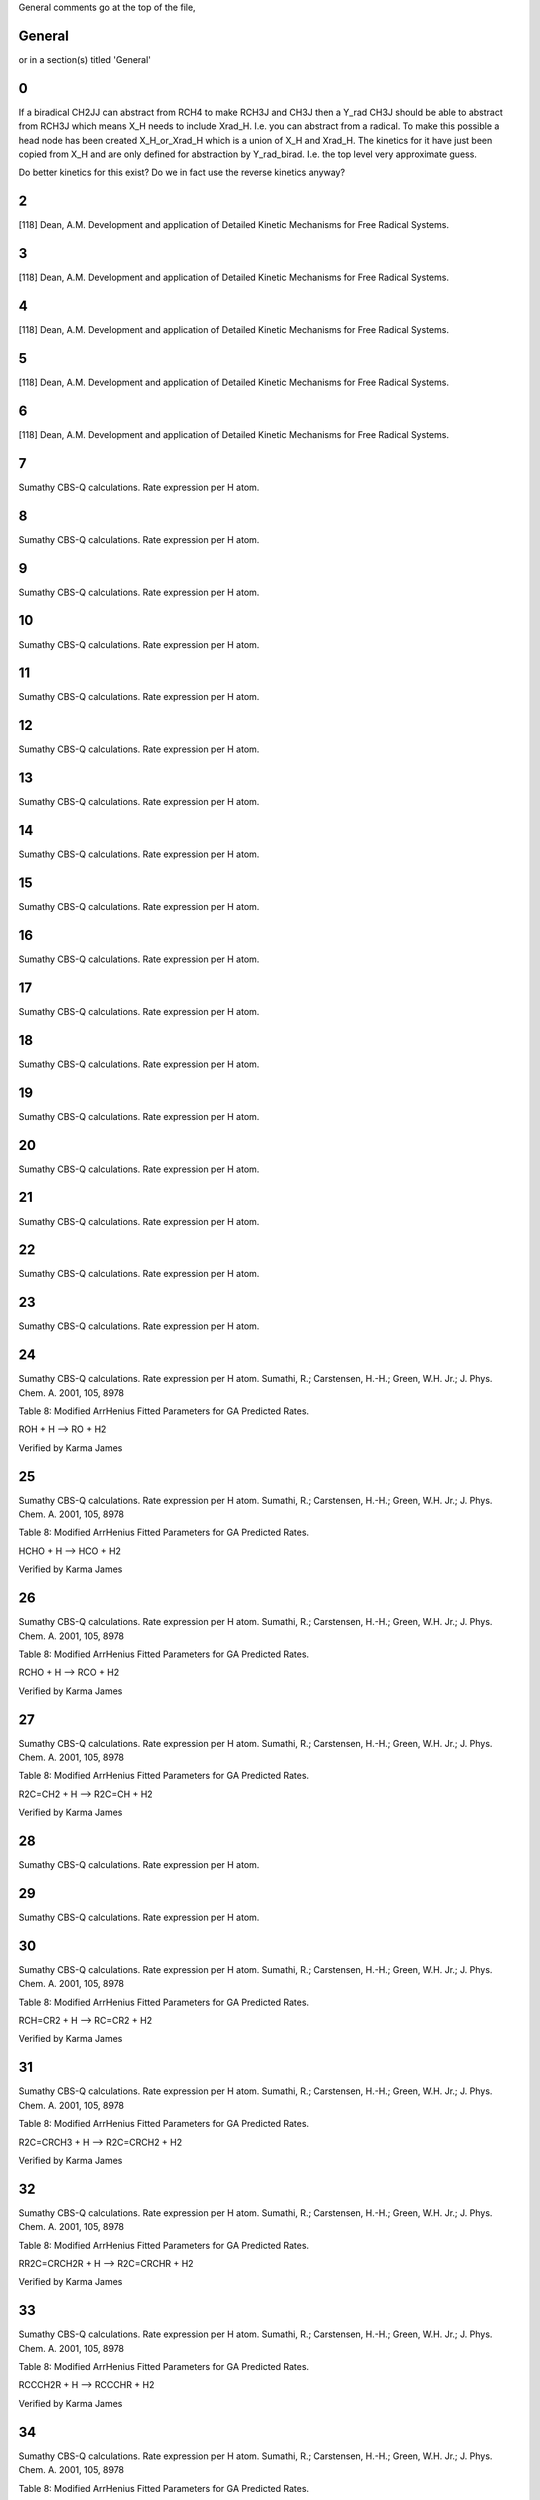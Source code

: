 General comments go at the top of the file,

-------
General
-------
or in a section(s) titled 'General'

.. the ID must match those in the rateLibrary AS A STRING (ie. '2' is different from '02')

--
0
--
If a biradical CH2JJ can abstract from RCH4 to make RCH3J and CH3J 
then a Y_rad CH3J should be able to abstract from RCH3J which means X_H needs 
to include Xrad_H. I.e. you can abstract from a radical. To make this possible
a head node has been created X_H_or_Xrad_H which is a union of X_H and Xrad_H.
The kinetics for it have just been copied from X_H and are only defined for 
abstraction by Y_rad_birad. I.e. the top level very approximate guess.

Do better kinetics for this exist? Do we in fact use the reverse kinetics anyway?

--
2
--
[118] Dean, A.M. Development and application of Detailed Kinetic Mechanisms for Free Radical Systems.

--
3
--
[118] Dean, A.M. Development and application of Detailed Kinetic Mechanisms for Free Radical Systems.

--
4
--
[118] Dean, A.M. Development and application of Detailed Kinetic Mechanisms for Free Radical Systems.

--
5
--
[118] Dean, A.M. Development and application of Detailed Kinetic Mechanisms for Free Radical Systems.

--
6
--
[118] Dean, A.M. Development and application of Detailed Kinetic Mechanisms for Free Radical Systems.

--
7
--
Sumathy CBS-Q calculations. Rate expression per H atom.

--
8
--
Sumathy CBS-Q calculations. Rate expression per H atom.

--
9
--
Sumathy CBS-Q calculations. Rate expression per H atom.

--
10
--
Sumathy CBS-Q calculations. Rate expression per H atom.

--
11
--
Sumathy CBS-Q calculations. Rate expression per H atom.

--
12
--
Sumathy CBS-Q calculations. Rate expression per H atom.

--
13
--
Sumathy CBS-Q calculations. Rate expression per H atom.

--
14
--
Sumathy CBS-Q calculations. Rate expression per H atom.

--
15
--
Sumathy CBS-Q calculations. Rate expression per H atom.

--
16
--
Sumathy CBS-Q calculations. Rate expression per H atom.

--
17
--
Sumathy CBS-Q calculations. Rate expression per H atom.

--
18
--
Sumathy CBS-Q calculations. Rate expression per H atom.

--
19
--
Sumathy CBS-Q calculations. Rate expression per H atom.

--
20
--
Sumathy CBS-Q calculations. Rate expression per H atom.

--
21
--
Sumathy CBS-Q calculations. Rate expression per H atom.

--
22
--
Sumathy CBS-Q calculations. Rate expression per H atom.

--
23
--
Sumathy CBS-Q calculations. Rate expression per H atom.

--
24
--
Sumathy CBS-Q calculations. Rate expression per H atom.
Sumathi, R.; Carstensen, H.-H.; Green, W.H. Jr.; J. Phys. Chem. A. 2001, 105, 8978

Table 8: Modified ArrHenius Fitted Parameters for GA Predicted Rates.

ROH + H --> RO + H2

Verified by Karma James


--
25
--
Sumathy CBS-Q calculations. Rate expression per H atom.
Sumathi, R.; Carstensen, H.-H.; Green, W.H. Jr.; J. Phys. Chem. A. 2001, 105, 8978

Table 8: Modified ArrHenius Fitted Parameters for GA Predicted Rates.

HCHO + H --> HCO + H2

Verified by Karma James


--
26
--
Sumathy CBS-Q calculations. Rate expression per H atom.
Sumathi, R.; Carstensen, H.-H.; Green, W.H. Jr.; J. Phys. Chem. A. 2001, 105, 8978

Table 8: Modified ArrHenius Fitted Parameters for GA Predicted Rates.

RCHO + H --> RCO + H2

Verified by Karma James


--
27
--
Sumathy CBS-Q calculations. Rate expression per H atom.
Sumathi, R.; Carstensen, H.-H.; Green, W.H. Jr.; J. Phys. Chem. A. 2001, 105, 8978

Table 8: Modified ArrHenius Fitted Parameters for GA Predicted Rates.

R2C=CH2 + H --> R2C=CH + H2

Verified by Karma James


--
28
--
Sumathy CBS-Q calculations. Rate expression per H atom.

--
29
--
Sumathy CBS-Q calculations. Rate expression per H atom.

--
30
--
Sumathy CBS-Q calculations. Rate expression per H atom.
Sumathi, R.; Carstensen, H.-H.; Green, W.H. Jr.; J. Phys. Chem. A. 2001, 105, 8978

Table 8: Modified ArrHenius Fitted Parameters for GA Predicted Rates.

RCH=CR2 + H --> RC=CR2 + H2

Verified by Karma James


--
31
--
Sumathy CBS-Q calculations. Rate expression per H atom.
Sumathi, R.; Carstensen, H.-H.; Green, W.H. Jr.; J. Phys. Chem. A. 2001, 105, 8978

Table 8: Modified ArrHenius Fitted Parameters for GA Predicted Rates.

R2C=CRCH3 + H --> R2C=CRCH2 + H2

Verified by Karma James


--
32
--
Sumathy CBS-Q calculations. Rate expression per H atom.
Sumathi, R.; Carstensen, H.-H.; Green, W.H. Jr.; J. Phys. Chem. A. 2001, 105, 8978

Table 8: Modified ArrHenius Fitted Parameters for GA Predicted Rates.

RR2C=CRCH2R + H --> R2C=CRCHR + H2

Verified by Karma James


--
33
--
Sumathy CBS-Q calculations. Rate expression per H atom.
Sumathi, R.; Carstensen, H.-H.; Green, W.H. Jr.; J. Phys. Chem. A. 2001, 105, 8978

Table 8: Modified ArrHenius Fitted Parameters for GA Predicted Rates.

RCCCH2R + H --> RCCCHR + H2

Verified by Karma James


--
34
--
Sumathy CBS-Q calculations. Rate expression per H atom.
Sumathi, R.; Carstensen, H.-H.; Green, W.H. Jr.; J. Phys. Chem. A. 2001, 105, 8978

Table 8: Modified ArrHenius Fitted Parameters for GA Predicted Rates.

R2C=CRCHR2 + H --> R2C=CRCR2 + H2

Verified by Karma James


--
35
--
Sumathy CBS-Q calculations. Rate expression per H atom.
Sumathi, R.; Carstensen, H.-H.; Green, W.H. Jr.; J. Phys. Chem. A. 2001, 105, 8978

Table 8: Modified ArrHenius Fitted Parameters for GA Predicted Rates.

RCCCHR2 + H --> RCCCR2 + H2

Verified by Karma James


--
36
--
Sumathy CBS-Q calculations. Rate expression per H atom.
Sumathi, R.; Carstensen, H.-H.; Green, W.H. Jr.; J. Phys. Chem. A. 2001, 105, 8978

Table 8: Modified ArrHenius Fitted Parameters for GA Predicted Rates.

R2C=CH-CH2-CH=CR2 + H --> R2C=CH-CH-CH=CR2 + H2

Verified by Karma James


--
37
--
Sumathy CBS-Q calculations. Rate expression per H atom.
Sumathi, R.; Carstensen, H.-H.; Green, W.H. Jr.; J. Phys. Chem. A. 2001, 105, 8978

Table 8: Modified ArrHenius Fitted Parameters for GA Predicted Rates.

R2C=CRCH=CR2 + H --> R2C=CRC=CR2 + H2

Verified by Karma James


--
38
--
Sumathy CBS-Q calculations. Rate expression per H atom.
Sumathi, R.; Carstensen, H.-H.; Green, W.H. Jr.; J. Phys. Chem. A. 2001, 105, 8978

Table 8: Modified ArrHenius Fitted Parameters for GA Predicted Rates.

RCC-CH=CR2 + H --> RCC-C=CR2 + H2

Verified by Karma James


--
39
--
Sumathy CBS-Q calculations. Rate expression per H atom.
Sumathi, R.; Carstensen, H.-H.; Green, W.H. Jr.; J. Phys. Chem. A. 2001, 105, 8978

Table 8: Modified ArrHenius Fitted Parameters for GA Predicted Rates.

RCCH + H --> RCC + H2

NOTE: There was a discrepancy in the rate values. The published values were: A = 1.30E+08, n = 1.88, 

E0 = 1.34E+04

RMG values: A=1.65E+08, n=1.85, E0=	26.52.

Verified by Karma James


--
40
--
Sumathy CBS-Q calculations. Rate expression per H atom.
Sumathi, R.; Carstensen, H.-H.; Green, W.H. Jr.; J. Phys. Chem. A. 2001, 105, 8978

Table 8: Modified ArrHenius Fitted Parameters for GA Predicted Rates.

RCCCH3 + H --> RCCCH2 + H2

Verified by Karma James


--
41
--
Sumathy CBS-Q calculations. Rate expression per H atom.

--
42
--
Sumathy CBS-Q calculations. Rate expression per H atom.

--
43
--
Sumathy CBS-Q calculations. Rate expression per H atom.

--
44
--
Sumathy CBS-Q calculations. Rate expression per H atom.

--
45
--
Sumathy CBS-Q calculations. Rate expression per H atom.

--
46
--
Sumathy CBS-Q calculations. Rate expression per H atom.

--
47
--
Sumathy CBS-Q calculations. Rate expression per H atom.

--
48
--
Sumathy CBS-Q calculations. Rate expression per H atom.
Sumathi, R.; Carstensen, H.-H.; Green, W.H. Jr.; J. Phys. Chem. A. 2001, 105, 8978

Table 8: Modified ArrHenius Fitted Parameters for GA Predicted Rates.

RCOOOH + H --> RCOOO + H2

Verified by Karma James


--
49
--
Sumathy CBS-Q calculations. Rate expression per H atom.

--
50
--
Mark Saeys, CBS-QB3 calculations, without hindered rotor treatment. Rate expression per H atom. 
Same reaction as #19. 

Saeys, M.; Reyniers, M.-F.; Marin, G.B.; Van Speybroeck, V.; Waroquier, M. J. Phys. Chem. A 2003, 107, 9147 - 9159.

CH3 + CH4 --> CH4 + CH3

pg 9156 Table 6: Calculated and Experimental Activation Energies(kJ/mol) at 0 K, deltaE (0 k), 

for Three Families of Radical Reactions from Various Levels of Theory.

From reference: E0 = 71.0/4.185 = 16.97, @ 0 K, from database: E0 = 19.0 @ 300 - 1500 K

Experimental values from reference @ 0 K = 55.4 kJ/mol, 60.7 kJ/mol, 61.9 kJ/mol


--
51
--
Mark Saeys, CBS-QB3 calculations, without hindered rotor treatment. Rate expression per H atom.

--
52
--
Mark Saeys, CBS-QB3 calculations, without hindered rotor treatment. Rate expression per H atom.

--
53
--
Mark Saeys, CBS-QB3 calculations, without hindered rotor treatment. Rate expression per H atom.

--
54
--
Mark Saeys, CBS-QB3 calculations, without hindered rotor treatment. Rate expression per H atom.

--
55
--
Mark Saeys, CBS-QB3 calculations, without hindered rotor treatment. Rate expression per H atom.

--
56
--
Mark Saeys, CBS-QB3 calculations, without hindered rotor treatment. Rate expression per H atom.

--
57
--
Mark Saeys, CBS-QB3 calculations, without hindered rotor treatment. Rate expression per H atom.

--
58
--
Mark Saeys, CBS-QB3 calculations, without hindered rotor treatment. Rate expression per H atom.

--
59
--
Mark Saeys, CBS-QB3 calculations, without hindered rotor treatment. Rate expression per H atom.

--
60
--
Mark Saeys, CBS-QB3 calculations, without hindered rotor treatment. Rate expression per H atom.

--
61
--
Mark Saeys, CBS-QB3 calculations, without hindered rotor treatment. Rate expression per H atom.

--
62
--
Mark Saeys, CBS-QB3 calculations, without hindered rotor treatment. Rate expression per H atom.

--
63
--
Mark Saeys, CBS-QB3 calculations, without hindered rotor treatment. Rate expression per H atom.

--
64
--
Mark Saeys, CBS-QB3 calculations, without hindered rotor treatment. Rate expression per H atom.

--
65
--
Mark Saeys, CBS-QB3 calculations, without hindered rotor treatment. Rate expression per H atom.

--
66
--
Mark Saeys, CBS-QB3 calculations, without hindered rotor treatment. Rate expression per H atom.

--
67
--
Mark Saeys, CBS-QB3 calculations, without hindered rotor treatment. Rate expression per H atom.

--
68
--
Mark Saeys, CBS-QB3 calculations, without hindered rotor treatment. Rate expression per H atom.

--
69
--
Mark Saeys, CBS-QB3 calculations, without hindered rotor treatment. Rate expression per H atom.

--
70
--
Mark Saeys, CBS-QB3 calculations, without hindered rotor treatment. Rate expression per H atom.

--
71
--
Mark Saeys, CBS-QB3 calculations, without hindered rotor treatment. Rate expression per H atom.

--
72
--
Mark Saeys, CBS-QB3 calculations, without hindered rotor treatment. Rate expression per H atom.

--
73
--
Mark Saeys, CBS-QB3 calculations, without hindered rotor treatment. Rate expression per H atom.

--
74
--
Mark Saeys, CBS-QB3 calculations, without hindered rotor treatment. Rate expression per H atom.

--
75
--
Mark Saeys, CBS-QB3 calculations, without hindered rotor treatment. Rate expression per H atom.

--
76
--
Mark Saeys, CBS-QB3 calculations, without hindered rotor treatment. Rate expression per H atom.

--
77
--
Mark Saeys, CBS-QB3 calculations, without hindered rotor treatment. Rate expression per H atom.

--
78
--
Mark Saeys, CBS-QB3 calculations, without hindered rotor treatment. Rate expression per H atom.

--
79
--
Mark Saeys, CBS-QB3 calculations, without hindered rotor treatment. Rate expression per H atom.

--
80
--
Mark Saeys, CBS-QB3 calculations, without hindered rotor treatment. Rate expression per H atom.

--
81
--
Mark Saeys, CBS-QB3 calculations, without hindered rotor treatment. Rate expression per H atom.

--
82
--
Mark Saeys, CBS-QB3 calculations, without hindered rotor treatment. Rate expression per H atom.

--
83
--
Mark Saeys, CBS-QB3 calculations, without hindered rotor treatment. Rate expression per H atom.

--
84
--
Mark Saeys, CBS-QB3 calculations, without hindered rotor treatment. Rate expression per H atom.

--
85
--
Mark Saeys, CBS-QB3 calculations, without hindered rotor treatment. Rate expression per H atom.

--
86
--
Mark Saeys, CBS-QB3 calculations, without hindered rotor treatment. Rate expression per H atom.

--
87
--
Mark Saeys, CBS-QB3 calculations, without hindered rotor treatment. Rate expression per H atom.

--
88
--
Mark Saeys, CBS-QB3 calculations, without hindered rotor treatment. Rate expression per H atom.

--
89
--
Mark Saeys, CBS-QB3 calculations, without hindered rotor treatment. Rate expression per H atom.

--
90
--
Mark Saeys, CBS-QB3 calculations, without hindered rotor treatment. Rate expression per H atom.

--
91
--
Mark Saeys, CBS-QB3 calculations, without hindered rotor treatment. Rate expression per H atom.

--
92
--
Mark Saeys, CBS-QB3 calculations, without hindered rotor treatment. Rate expression per H atom.

--
93
--
Mark Saeys, CBS-QB3 calculations, without hindered rotor treatment. Rate expression per H atom.

--
94
--
Mark Saeys, CBS-QB3 calculations, without hindered rotor treatment. Rate expression per H atom.

--
95
--
Mark Saeys, CBS-QB3 calculations, without hindered rotor treatment. Rate expression per H atom.

--
96
--
Mark Saeys, CBS-QB3 calculations, without hindered rotor treatment. Rate expression per H atom.

--
97
--
Mark Saeys, CBS-QB3 calculations, without hindered rotor treatment. Rate expression per H atom.

--
98
--
Mark Saeys, CBS-QB3 calculations, without hindered rotor treatment. Rate expression per H atom.

--
99
--
Mark Saeys, CBS-QB3 calculations, without hindered rotor treatment. Rate expression per H atom.

---
100
---
Mark Saeys, CBS-QB3 calculations, without hindered rotor treatment. Rate expression per H atom.

---
101
---
Mark Saeys, CBS-QB3 calculations, without hindered rotor treatment. Rate expression per H atom.

---
102
---
Mark Saeys, CBS-QB3 calculations, without hindered rotor treatment. Rate expression per H atom.

---
103
---
Mark Saeys, CBS-QB3 calculations, without hindered rotor treatment. Rate expression per H atom.

---
104
---
Mark Saeys, CBS-QB3 calculations, without hindered rotor treatment. Rate expression per H atom.

---
105
---
Mark Saeys, CBS-QB3 calculations, without hindered rotor treatment. Rate expression per H atom.

---
106
---
Mark Saeys, CBS-QB3 calculations, without hindered rotor treatment. Rate expression per H atom.

---
107
---
Mark Saeys, CBS-QB3 calculations, without hindered rotor treatment. Rate expression per H atom.

---
108
---
Mark Saeys, CBS-QB3 calculations, without hindered rotor treatment. Rate expression per H atom.

---
109
---
Mark Saeys, CBS-QB3 calculations, without hindered rotor treatment. Rate expression per H atom.

---
110
---
Mark Saeys, CBS-QB3 calculations, without hindered rotor treatment. Rate expression per H atom.

---
111
---
Mark Saeys, CBS-QB3 calculations, without hindered rotor treatment. Rate expression per H atom.

---
112
---
Mark Saeys, CBS-QB3 calculations, without hindered rotor treatment. Rate expression per H atom.

---
113
---
Mark Saeys, CBS-QB3 calculations, without hindered rotor treatment. Rate expression per H atom.

---
114
---
Mark Saeys, CBS-QB3 calculations, without hindered rotor treatment. Rate expression per H atom.

---
115
---
Mark Saeys, CBS-QB3 calculations, without hindered rotor treatment. Rate expression per H atom.

---
116
---
Mark Saeys, CBS-QB3 calculations, without hindered rotor treatment. Rate expression per H atom.

---
117
---
Mark Saeys, CBS-QB3 calculations, without hindered rotor treatment. Rate expression per H atom.

---
118
---
Mark Saeys, CBS-QB3 calculations, without hindered rotor treatment. Rate expression per H atom.

---
119
---
Mark Saeys, CBS-QB3 calculations, without hindered rotor treatment. Rate expression per H atom.

---
120
---
Mark Saeys, CBS-QB3 calculations, without hindered rotor treatment. Rate expression per H atom.

---
121
---
Mark Saeys, CBS-QB3 calculations, without hindered rotor treatment. Rate expression per H atom.

---
122
---
Mark Saeys, CBS-QB3 calculations, without hindered rotor treatment. Rate expression per H atom.

---
123
---
Mark Saeys, CBS-QB3 calculations, without hindered rotor treatment. Rate expression per H atom.

---
124
---
Mark Saeys, CBS-QB3 calculations, without hindered rotor treatment. Rate expression per H atom.

---
125
---
Mark Saeys, CBS-QB3 calculations, without hindered rotor treatment. Rate expression per H atom.

---
126
---
Mark Saeys, CBS-QB3 calculations, without hindered rotor treatment. Rate expression per H atom.

---
127
---
Mark Saeys, CBS-QB3 calculations, without hindered rotor treatment. Rate expression per H atom.

---
128
---
Mark Saeys, CBS-QB3 calculations, without hindered rotor treatment. Rate expression per H atom.

---
129
---
Mark Saeys, CBS-QB3 calculations, without hindered rotor treatment. Rate expression per H atom.

---
130
---
Mark Saeys, CBS-QB3 calculations, without hindered rotor treatment. Rate expression per H atom.

---
131
---
Mark Saeys, CBS-QB3 calculations, without hindered rotor treatment. Rate expression per H atom.

---
132
---
Mark Saeys, CBS-QB3 calculations, without hindered rotor treatment. Rate expression per H atom.

---
133
---
Mark Saeys, CBS-QB3 calculations, without hindered rotor treatment. Rate expression per H atom.

---
134
---
Mark Saeys, CBS-QB3 calculations, without hindered rotor treatment. Rate expression per H atom.

---
135
---
Mark Saeys, CBS-QB3 calculations, without hindered rotor treatment. Rate expression per H atom.

---
136
---
Mark Saeys, CBS-QB3 calculations, without hindered rotor treatment. Rate expression per H atom.

---
137
---
Mark Saeys, CBS-QB3 calculations, without hindered rotor treatment. Rate expression per H atom.

---
138
---
Mark Saeys, CBS-QB3 calculations, without hindered rotor treatment. Rate expression per H atom.

---
139
---
Mark Saeys, CBS-QB3 calculations, without hindered rotor treatment. Rate expression per H atom.

---
140
---
Mark Saeys, CBS-QB3 calculations, without hindered rotor treatment. Rate expression per H atom.

---
141
---
Mark Saeys, CBS-QB3 calculations, without hindered rotor treatment. Rate expression per H atom.

---
142
---
[8] Curran, H.J.; Gaffuri, P.; Pit z, W.J.; Westbrook, C.K. Combust. Flame 2002, 129, 253. http://dx.doi.org/10.1016/S0010-2180(01)00373-X

Rate expressions for H atom abstraction from fuels. 
pg 257 A Comprehensive Modelling Study of iso-Octane Oxidation, Table 1. Radical:OH, Site: primary (a)
Verified by Karma James

**HOWEVER** This entry should probably use the numbers for primary(d) not primary(a).
Primary(a) is for a primary on neopentane; primary(d) is for a primary on propane.
Richard West. (Updated accordingly).

These numbers reported by Curran et al. were apparently taken from
N. Cohen, *Intl. J. Chem. Kinet.* 14 (1982), p. 1339 http://dx.doi.org/10.1002/kin.550141206

Rate expression is changed to per H.(divided by 3)
Yushi Suzuki

---
143
---
[8] Curran, H.J.; Gaffuri, P.; Pit z, W.J.; Westbrook, C.K. Combust. Flame 2002, 129, 253.
http://dx.doi.org/10.1016/S0010-2180(01)00373-X

Rate expressions for H atom abstraction from fuels. 
pg 257 A Comprehensive Modelling Study of iso-Octane Oxidation, Table 1. Radical:OH, Site: secondary (b)

Verified by Karma James

These numbers reported by Curran et al. were apparently taken from
N. Cohen, *Intl. J. Chem. Kinet.* 14 (1982), p. 1339 http://dx.doi.org/10.1002/kin.550141206


Rate expression is changed to per H.(divided by 2)
Yushi Suzuki

---
144
---
[8] Curran, H.J.; Gaffuri, P.; Pit z, W.J.; Westbrook, C.K. Combust. Flame 2002, 129, 253.
http://dx.doi.org/10.1016/S0010-2180(01)00373-X

Rate expressions for H atom abstraction from fuels.
pg 257 A Comprehensive Modelling Study of iso-Octane Oxidation, Table 1. Radical:OH, Site: tertiary (c)

Verified by Karma James

These numbers reported by Curran et al. were apparently taken from
N. Cohen, *Intl. J. Chem. Kinet.* 14 (1982), p. 1339 http://dx.doi.org/10.1002/kin.550141206

---
145
---
[8] Curran, H.J.; Gaffuri, P.; Pit z, W.J.; Westbrook, C.K. Combust. Flame 2002, 129, 253.
Rate expressions for H atom abstraction from fuels.

pg 257 A Comprehensive Modelling Study of iso-Octane Oxidation, Table 1. Radical:O, Site: primary (a)

Verified by Karma James

Rate expression is changed to per H.(divided by 9)
Yushi Suzuki


---
146
---
[8] Curran, H.J.; Gaffuri, P.; Pit z, W.J.; Westbrook, C.K. Combust. Flame 2002, 129, 253.
Rate expressions for H atom abstraction from fuels.

pg 257 A Comprehensive Modelling Study of iso-Octane Oxidation, Table 1. Radical:O, Site: secondary (b)

Verified by Karma James


Rate expression is changed to per H.(divided by 2)
Yushi Suzuki

---
147
---
[8] Curran, H.J.; Gaffuri, P.; Pit z, W.J.; Westbrook, C.K. Combust. Flame 2002, 129, 253.
Rate expressions for H atom abstraction from fuels.

pg 257 A Comprehensive Modelling Study of iso-Octane Oxidation, Table 1. Radical:O, Site: tertiary (c)

Verified by Karma James


This rate parameter actually comes from following new mechanism for PRF.

https://www-pls.llnl.gov/data/docs/science_and_technology/chemistry/combustion/prf_2d_mech.txt

Yushi Suzuki

---
148
---
[8] Curran, H.J.; Gaffuri, P.; Pit z, W.J.; Westbrook, C.K. Combust. Flame 2002, 129, 253.
Rate expressions for H atom abstraction from fuels.

pg 257 A Comprehensive Modelling Study of iso-Octane Oxidation, Table 1. Radical:HO2, Site: primary (a)
Verified by Karma James

Rate expression is changed to per H.(divided by 9)
Yushi Suzuki

---
149
---
[8] Curran, H.J.; Gaffuri, P.; Pit z, W.J.; Westbrook, C.K. Combust. Flame 2002, 129, 253.
Rate expressions for H atom abstraction from fuels.

pg 257 A Comprehensive Modelling Study of iso-Octane Oxidation, Table 1. Radical:HO2, Site: secondary (b)

Verified by Karma James

Rate expression is changed to per H.(divided by 2)
Yushi Suzuki

---
150
---
[8] Curran, H.J.; Gaffuri, P.; Pit z, W.J.; Westbrook, C.K. Combust. Flame 2002, 129, 253.
Rate expressions for H atom abstraction from fuels.

pg 257 A Comprehensive Modelling Study of iso-Octane Oxidation, Table 1. Radical:HO2, Site: tertiary (c)

Verified by Karma James


---
151
---
[8] Curran, H.J.; Gaffuri, P.; Pit z, W.J.; Westbrook, C.K. Combust. Flame 2002, 129, 253.
Rate expressions for H atom abstraction from fuels.

pg 257 A Comprehensive Modelling Study of iso-Octane Oxidation, Table 1. Radical:CH3O, Site: primary (a)

Verified by Karma James

Rate expression is changed to per H.(divided by 9)
Yushi Suzuki

---
152
---
[8] Curran, H.J.; Gaffuri, P.; Pit z, W.J.; Westbrook, C.K. Combust. Flame 2002, 129, 253.
Rate expressions for H atom abstraction from fuels.

pg 257 A Comprehensive Modelling Study of iso-Octane Oxidation, Table 1. Radical:CH3O, Site: secondary (b)

Verified by Karma James

Rate expression is changed to per H.(divided by 2)
Yushi Suzuki

---
153
---
[8] Curran, H.J.; Gaffuri, P.; Pit z, W.J.; Westbrook, C.K. Combust. Flame 2002, 129, 253.
Rate expressions for H atom abstraction from fuels.

pg 257 A Comprehensive Modelling Study of iso-Octane Oxidation, Table 1. Radical:CH3O, Site: tertiary (c)

Verified by Karma James	 



---
154
---
[8] Curran, H.J.; Gaffuri, P.; Pit z, W.J.; Westbrook, C.K. Combust. Flame 2002, 129, 253.
Rate expressions for H atom abstraction from fuels.

pg 257 A Comprehensive Modelling Study of iso-Octane Oxidation, Table 1. Radical:O2, Site: primary (a)

Verified by Karma James

Rate expression is changed to per H.(divided by 9)
Yushi Suzuki

---
155
---
[8] Curran, H.J.; Gaffuri, P.; Pit z, W.J.; Westbrook, C.K. Combust. Flame 2002, 129, 253.
Rate expressions for H atom abstraction from fuels.

pg 257 A Comprehensive Modelling Study of iso-Octane Oxidation, Table 1. Radical:O2, Site: secondary (b)

Verified by Karma James

Rate expression is changed to per H.(divided by 2)
Yushi Suzuki

---
156
---
[8] Curran, H.J.; Gaffuri, P.; Pit z, W.J.; Westbrook, C.K. Combust. Flame 2002, 129, 253.
Rate expressions for H atom abstraction from fuels.

pg 257 A Comprehensive Modelling Study of iso-Octane Oxidation, Table 1. Radical:O2, Site: tertiary (c)

Verified by Karma James	 


---
157
---
[89] Tsang, W.; Hampson, R.F. J. Phys. Chem. Ref. Data 1986, 15, 1087.
H2 + O2 --> H + HO2 C.D.W divided original rate expression by 2, to get rate expression per H atom.

pg 1091, Chemical Kinetic Database For Combustion Chemistry, 2. Index of Reactions and Summary of Recommended Rate Expressions. No. 3,2.

Verified by Karma James

pg. 1109: Discussion of evaluated data

Recommended value computed using reverse rate and thermodynamics

MRH 28-Aug-2009


---
158
---
[119] Knyazev, V.D; Bencsura, A.; Stoliarov, S.I.; Slagle, I.R. J. Phys. Chem. 1996, 100, 11346.
H2 + C2H3 --> H + C2H4 C.D.W divided original rate expression by 2 ( from A = 9.45E+03), to get rate expression per H atom.


---
159
---
[120] Mebel, A.M.; Morokuma, K.; Lin, M.C. J Chem. Phys. 1995, 103, 3440.
H2 + C2H3 --> H + C2H4 C.D.W divided original rate expression by 2, to get rate expression per H atom.


---
160
---
[121] Weissman, M.A.; Benson, S.W. J. Phys. Chem. 1988, 92, 4080.
H2 + C2H3 --> H + C2H4 C.D.W divided original rate expression by 2 ( from A = 3.15E+09), to get rate expression per H atom.


---
161
---
[94] Baulch, D.L.; Cobos, C.J.; Cox, R.A.; Frank, P.; Hayman, G,; Just, T.; Kerr, J.A.; Murrells, T.; Pilling, M.J.; 
Troe, J.; Walker, R.W.; Warnatz, J. J. Phys. Chem. Ref. Data 1994, 23, 847.

H2 + C2H --> H + C2H2 C.D.W divided original rate expression by 2, to get rate expression per H atom.

pg 863 Evaluated Kinetic Data for Combustion Modelling Supplement 1, Table 1. Bimolecular reactions - C2H Radical Reactions.

Verified by Karma James

pg.1013-1014: Discussion on evaluated data

C2H+H2-->C2H2+H: Recommended rate coefficient is that reported by Koshi et al.  Rate

coefficient was computed for low temperatures, but extrapolation to higher temperatures
fits other reported data reasonably well.
MRH 31-Aug-2009


---
162
---
[122] Mebel, A.M.; Lin, M.C.; Yu, T.; Morokuma, K. J. Phys. Chem. A. 1997, 101, 3189.
H2 + phenyl --> H + benzene C.D.W divided original rate expression by 2 ( from A = 5.71E+04), to get rate expression per H atom.


---
163
---
[89] Tsang, W.; Hampson, R.F. J. Phys. Chem. Ref. Data 1986, 15, 1087.
H2 + HCO --> H + CH2O C.D.W divided original rate expression by 2, to get rate expression per H atom.

pg 1094, Chemical Kinetic Database For Combustion Chemistry, 2. Index of Reactions and Summary of Recommended Rate Expressions. No. 15,2.

Verified by Karma James

pg. 1147: Discussion of evaluated data

Recommended value computed using reverse rate and thermodynamics

MRH 28-Aug-2009


---
164
---
[89] Tsang, W.; Hampson, R.F. J. Phys. Chem. Ref. Data 1986, 15, 1087.
H2 + CH3CO --> H + CH3CHO C.D.W divided original rate expression by 2, to get rate expression per H atom.

//WAS UNABLE TO VERIFY DATA!!! DATA NOT FOUND IN REFERENCE.

pg. 1229: Discussion on evaluated data

No experimental data for forward rxn, at the time

Reviewers noticed that k(H+HCHO=H2+HCO) / k(H+CH3CHO=H2+CH3CO) ~ 2, due to double the number of H atoms available

Used 0.5*k(H+HCHO=H2+HCO) and equilibrium constant to compute recommended rate expression

Verified by MRH on 10Aug2009


---
165
---
[123] Isaacson, A.D. J. Chem. Phys. 1997, 107, 3832.
H2 + O2 --> H + H2O C.D.W divided original rate expression by 2, to get rate expression per H atom.

166. [100] Jodkowski, J.T.; Rauez, M.-T.; Rayez, J.-C. J. Phys. Chem. A. 1999, 103, 3750.

H2 + CH3O --> H + CH3OH The calculated reverse rate constants are in good agreement with experiment. (This is -R1 in the paper)

C.D.W divided original rate expression by 2, to get rate expression per H atom.

Verified by Greg Magoon; maximum error of fitted expression from tabular data for forward rate constant, kr1 is 15% (cf. p. 3758)

---
167
---
[95] Baulch, D.L.; Cobos, C.J.; Cox, R.A.; Esser, C.; Frank, P.; Just, T.; Kerr, J.A.; Pilling, M.J.; 
Troe, J.; Walker, R.W.; Warnatz, J. J. Phys. Chem. Ref. Data 1992, 21, 411.

CH4 + O2 --> CH3 + HO2 C.D.W divided original rate expression by 4, to get rate expression per H atom.

pg 417 Evaluated Kinetic Data for Combustion Modelling, Table 1. Bimolecular reactions - O2 Reactions.

Verified by Karma James

pg.483: Discussion on evaluated data

O2+CH4 --> HO2+CH3: Recommended data based on experimental value for CH2O + O2 -->

HO2 + HCO.  Assumes equal A factor per C-H bond and Ea = deltaH.
MRH 31-Aug-2009


---
168
---
[89] Tsang, W.; Hampson, R.F. J. Phys. Chem. Ref. Data 1986, 15, 1087.
CH4 + C2H5 --> CH3 + C2H6 C.D.W divided original rate expression by 4, to get rate expression per H atom.

//WAS UNABLE TO VERIFY DATA!!! DATA NOT FOUND IN REFERENCE.

pg. 1177: Discussion on evaluated data

No experimental data for forward rxn, at the time

Recommended data from reverse rate and equilibrium constant

Verified by MRH on 10Aug2009


---
169
---
[91] Tsang, W. J. Phys. Chem. Ref. Data 1988, 17, 887.
CH4 + iso-C3H7 --> CH3 + C3H8 C.D.W divided original rate expression by 4, to get rate expression per H atom.

pg 894, Chemical Kinetic Database For Combustion Chemistry, Part 3. Index of Reactions and Summary of Recommended Rate Expressions. No. 42,10.

Verified by Karma James

pg. 935: Discussion on evaluated data

Entry 42,10: No data available at the time.  Author recommends rate coefficient

expression based on reverse rate and equilibrium constant.
MRH 30-Aug-2009


---
170
---
[89] Tsang, W.; Hampson, R.F. J. Phys. Chem. Ref. Data 1986, 15, 1087.
CH4 + C2H --> CH3 + C2H2 C.D.W divided original rate expression by 4, to get rate expression per H atom.

pg 1101, Chemical Kinetic Database For Combustion Chemistry, 2. Index of Reactions and Summary of Recommended Rate Expressions. No. 21,10.

Verified by Karma James

pg. 1220: Discussion of evaluated data

Recommended data is expression given by Brown and Laufer (1981).

They computed the pre-exponential factor by the bond energy-bond order (BEBO) method

and combined that with experimental k at room temperature to yield Arrhenius expression
MRH 28-Aug-2009


---
171
---
[124] Heckmann, E.; Hippler, H. Troe, J. Sypm. Int. Combust. Proc. 1996, 26, 543.
Absolute value measured directly (excitation technique: thermal, analytical technique: vis-UV absorption) CH4 + phenyl --> benzene

C.D.W divided original rate expression by 4, to get rate expression per H atom.


---
172
---
[89] Tsang, W.; Hampson, R.F. J. Phys. Chem. Ref. Data 1986, 15, 1087.
CH4 + HCO --> CH3 + CH2O C.D.W divided original rate expression by 4, to get rate expression per H atom.

pg 1094, Chemical Kinetic Database For Combustion Chemistry, 2. Index of Reactions and Summary of Recommended Rate Expressions. No. 15,10.

Verified by Karma James

pg. 1150: Discussion on evaluated data

Recommended data computed using reverse rate and equilibrium constant

MRH 28-Aug-2009


---
173
---
[89] Tsang, W.; Hampson, R.F. J. Phys. Chem. Ref. Data 1986, 15, 1087.
CH4 + CH3CO --> CH3 + CH3CHO C.D.W divided original rate expression by 4, to get rate expression per H atom.

pg 1102, Chemical Kinetic Database For Combustion Chemistry, 2. Index of Reactions and Summary of Recommended Rate Expressions. No. 22,10.

Verified by Karma James

pg. 1231: Discussion on evaluated data

Recommended number computed from reverse rate and equilibrium constant

MRH 28-Aug-2009


---
174
---
[125] Melissas, V.S.; Truhlar, D.G. J. Chem. Phys. 1993,99,1010.
CH4 + OH --> CH3 + H2O C.D.W divided original rate expression by 4, to get rate expression per H atom.


---
175
---
[95] Baulch, D.L.; Cobos, C.J.; Cox, R.A.; Esser, C.; Frank, P.; Just, T.; Kerr, J.A.; Pilling, M.J.; 
Troe, J.; Walker, R.W.; Warnatz, J. J. Phys. Chem. Ref. Data 1992, 21, 411.

CH4 + OH --> CH3 + H2O C.D.W divided original rate expression by 4, to get rate expression per H atom.

pg 419 Evaluated Kinetic Data for Combustion Modelling, Table 1. Bimolecular reactions - OH Radical Reactions.

Verified by Karma James

pg.571-572: Discussion on evaluated data

OH+CH4 --> H2O+CH3: "The preferred value of k is that obtained experimentally by

Madronich and Felder which predicts very precisely the data obtained between
240 and 2000K."
MRH 31-Aug-2009


---
176
---
[101] Cohen, N. Int. J. Chem. Kinet. 1991, 23, 397.
CH4 + OH --> CH3 + H2O C.D.W divided original rate expression by 4, to get rate expression per H atom.


---
177
---
[100] Jodkowski, J.T.; Rauez, M.-T.; Rayez, J.-C. J. Phys. Chem. A. 1999, 103, 3750.
CH4 + CH3O --> CH3 + CH3OH The calculated reverse rate constants are in good agreement with experiment. (Rxn. -R3 in paper)

C.D.W divided original rate expression by 4 ( from A= 1.51E+09), to get rate expression per H atom.

Verified by Greg Magoon; cf. reverse reaction, #261, below

---
178
---
[89] Tsang, W.; Hampson, R.F. J. Phys. Chem. Ref. Data 1986, 15, 1087.
CH4 + HO2 --> CH3 + H2O2 C.D.W divided original rate expression by 4, to get rate expression per H atom.

pg 1093, Chemical Kinetic Database For Combustion Chemistry, 2. Index of Reactions and Summary of Recommended Rate Expressions. No. 10,7.

Verified by Karma James

pg. 1131: Discussion on evaluated data

Recommended data is based on expression for HO2 attach on alkanes (Walker)

MRH 28-Aug-2009


---
179
---
[95] Baulch, D.L.; Cobos, C.J.; Cox, R.A.; Esser, C.; Frank, P.; Just, T.; Kerr, J.A.; Pilling, M.J.; 
Troe, J.; Walker, R.W.; Warnatz, J. J. Phys. Chem. Ref. Data 1992, 21, 411.

C2H6 + O2 --> C2H5 + HO2 C.D.W divided original rate expression by 6, to get rate expression per H atom.

pg 417 Evaluated Kinetic Data for Combustion Modelling  Table 1. Bimolecular reactions - O2 Reactions. (The value for E0 does not 

match the value in the reference, E0 RMG = 1.87; E0 Reference = 51.86)

Verified by Karma James

pg.484: Discussion on evaluated data

O2+C2H6 --> HO2+C2H5: "The value given in the Walker review has been modified slightly

to allow for the higher heat of formation of the C2H5 radical now recommended
and for an assumed equal A factor per C-H bond in CH2O+O2 and C2H6+O2."
*** NOTE: MRH agrees with KJ on discrepancy in RMG-stored E0.  MRH is changing the value

of E0 in RMG from 1.87 kcal/mol to 51.87 kcal/mol. ***
MRH 31-Aug-2009


---
180
---
[89] Tsang, W.; Hampson, R.F. J. Phys. Chem. Ref. Data 1986, 15, 1087.
C2H6 + C2H --> C2H5 + C2H2 C.D.W divided original rate expression by 6, to get rate expression per H atom.

pg 1101, Chemical Kinetic Database For Combustion Chemistry, 2. Index of Reactions and Summary of Recommended Rate Expressions. No. 21,11.

Verified by Karma James

pg. 1221: Discussion on evaluated data

Recommended data is based on expression given by Brown and Laufer (1981).

Brown and Laufer calculated pre-exponential factor by BEBO method and
combined calculation with experimental measurement of k at room temperature.
MRH 28-Aug-2009


---
181
---
[126] Park, J.; Gheyas, S.; Lin, M.C. Int. J. Chem. Kinet. 2001, 33, 64.
Absolute value measured directly. Static or low flow, flash photolysis excitation, Vis-UV absoprtion analysis. 

Phenyl radicals are produced from 193 nm photolysis of C6H5COCH3. The cavity ringdown spectroscopy and/or mass spectroscopy

have been used to monitor reactant and/or products. C2H6 + phenyl --> C2H5 + benzene.

C.D.W divided original rate expression by 6 ( from A= 2.09E+11), to get rate expression per H atom. Original delta A = 2.0E+10.


---
182
---
[89] Tsang, W.; Hampson, R.F. J. Phys. Chem. Ref. Data 1986, 15, 1087.
C2H6 + HCO --> C2H5 + CH2O C.D.W divided original rate expression by 6(from A = 4.69E+04), to get rate expression per H atom.

pg 1094, Chemical Kinetic Database For Combustion Chemistry, 2. Index of Reactions and Summary of Recommended Rate Expressions. No. 15,11.

Verified by Karma James

pg. 1150: Discussion on evaluated data

Recommended data computed from reverse rate and equilibrium constant

MRH 28-Aug-2009


---
183
---
[89] Tsang, W.; Hampson, R.F. J. Phys. Chem. Ref. Data 1986, 15, 1087.
C2H6 + CH3CO --> C2H5 + CH3CHO C.D.W divided original rate expression by 6(from A = 1.81E+04), to get rate expression per H atom.

pg 1102, Chemical Kinetic Database For Combustion Chemistry, 2. Index of Reactions and Summary of Recommended Rate Expressions. No. 22,11.

Verified by Karma James

pg. 1231: Discussion on evaluated data

Recommended data computed using rate of C2H5+CH2O divided by 2 (since only one O=C-H

hydrogen is present in CH3CHO) and equilibrium constant
MRH 28-Aug-2009


---
184
---
[95] Baulch, D.L.; Cobos, C.J.; Cox, R.A.; Esser, C.; Frank, P.; Just, T.; Kerr, J.A.; Pilling, M.J.; 
Troe, J.; Walker, R.W.; Warnatz, J. J. Phys. Chem. Ref. Data 1992, 21, 411.

C2H6 + OH --> C2H5 + H2O C.D.W divided original rate expression by 6, to get rate expression per H atom.

pg 420 Evaluated Kinetic Data for Combustion Modelling, Table 1. Bimolecular reactions - OH Radical Reactions.

Verified by Karma James

pg.589-590: Discussion on evaluated data

OH+C2H6 --> H2O+C2H5: "The preferred value of k is almost indistinguishable from the

value obtained by Cohen from transition state calculations carried out for
temperatures between 300 and 2000K."
MRH 31-Aug-2009


---
185
---
[127] Taylor, P.H.; Rahman, M.S.; Arif, M.; Dellinger, B.; Marshall, P. Sypm. Int. Combust. Proc. 1996, 26, 497.
CH3CHO + OH --> CH2CHO + H2O Rate constant is high pressure limit (pressure 0.13-0.97atm?) 

C.D.W divided original rate expression by 3(from A = 1.55E+06), to get rate expression per H atom.


---
186
---
[100] Jodkowski, J.T.; Rauez, M.-T.; Rayez, J.-C. J. Phys. Chem. A. 1999, 103, 3750.
CH3OH + CH3 --> CH2OH + CH4 The calculated rate constants are in good agreement with experiment. (Rxn. R4 in paper)

C.D.W divided original rate expression by 3 ( from A= 8.43E+08), to get rate expression per H atom.

Verified by Greg Magoon

---
187
---
[100] Jodkowski, J.T.; Rauez, M.-T.; Rayez, J.-C. J. Phys. Chem. A. 1999, 103, 3750.
CH3OH + OH --> CH2OH + H2O The calculated rate constants are in good agreement with experiment. (Rxn. R6 in paper)

C.D.W divided original rate expression by 3 ( from A= 2.11E+11), to get rate expression per H atom.

Verified by Greg Magoon
**Note that R2 from this paper appears to be missing from the RMG library, so I have added it as 100_R2**

100_R2: [100] Jodkowski, J.T.; Rauez, M.-T.; Rayez, J.-C. J. Phys. Chem. A. 1999, 103, 3750.

CH3OH + H --> CH2OH + H2 (Rxn. R2 in paper)

divided original rate expression by 3 to get rate expression per H atom.

Created by Greg Magoon; maximum error of fitted expression from tabular data for kr2 is 20% (cf. p. 3758); rank of 2 assigned based on rank for other values reported in the paper in the rateLibrary (also 2)

---
188
---
[91] Tsang, W. J. Phys. Chem. Ref. Data 1988, 17, 887.
C3H8 + O2 --> iso-C3H7 + HO2  C.D.W divided original rate expression by 2, to get rate expression per H atom.

pg 891, Chemical Kinetic Database For Combustion Chemistry, Part 3. Index of Reactions and Summary of Recommended Rate Expressions. No. 40,3.

//NOTE: For A value, Database value = 1.985E+13 and Reference value = 1.65E+13

Verified by Karma James

NOTE: MRH computed Reference A value of 1.99E+13 (11Aug2009)

pg. 899: Discussion on evaluated data

Entry 40,3 (b): No data available at the time.  The author "estimates" the rate

coefficient expressions (no indication of how).
MRH 30-Aug-2009


---
189
---
[91] Tsang, W. J. Phys. Chem. Ref. Data 1988, 17, 887.
C3H8 + CH2 --> iso-C3H7 + CH3  C.D.W divided original rate expression by 2(from A = 1.51), to get rate expression per H atom.

pg 892, Chemical Kinetic Database For Combustion Chemistry, Part 3. Index of Reactions and Summary of Recommended Rate Expressions. No. 40,26.
Verified by Karma James

pg. 910: Discussion on evaluated data

Entry 40,26 (b): No data available at the time.  Author estimates the rate coefficient

expression as that of CH3+C3H8=i-C3H7+CH4.
MRH 30-Aug-2009


---
190
---
[91] Tsang, W. J. Phys. Chem. Ref. Data 1988, 17, 887.
C3H8 + O --> iso-C3H7 + OH  C.D.W divided original rate expression by 2(from A = 4.77E+04), to get rate expression per H atom.

pg 891, Chemical Kinetic Database For Combustion Chemistry, Part 3. Index of Reactions and Summary of Recommended Rate Expressions. No. 40,5.

Verified by Karma James

pg. 901: Discussion on evaluated data

Entry 40,5 (b): The author notes "considerable scatter" among the existing data.  The

author computed Arrhenius A and n parameters using a BEBO calculation and performed
a "fit" on the data reported by Herron and Huie to obtain the Arrhenius E.  This
rate coefficient expression is stated to fit 3 (of the 5) raw data reported.
MRH 30-Aug-2009


---
191
---
[91] Tsang, W. J. Phys. Chem. Ref. Data 1988, 17, 887.
C3H8 + CH2OH --> iso-C3H7 + CH3OH  C.D.W divided original rate expression by 2(from A = 6.03E+01), to get rate expression per H atom.

//WAS UNABLE TO VERIFY DATA!!! DATA NOT FOUND IN REFERENCE.

pg. 910: Discussion on evaluated data

Entry 40,39 (b)

No experimental data, at the time

Recommended value for C3H8+CH2OH-->n-C3H7+CH3OH comes from rate for C2H6+CH2OH-->C2H5+CH3OH

No discussion on where rate for C3H8+CH2OH-->i-C3H7+CH3OH comes from:

A is ~ factor of 3 smaller (6 hydrogens vs 2 ... seems reasonable to MRH)
E is 1 kcal/mol smaller (more stable to form secondary radical than primary)
Verified by MRH on 10Aug2009

MRH 30-Aug-2009


---
192
---
[91] Tsang, W. J. Phys. Chem. Ref. Data 1988, 17, 887.
C3H8 + C2H3 --> iso-C3H7 + C2H4  C.D.W divided original rate expression by 2, to get rate expression per H atom.

pg 891, Chemical Kinetic Database For Combustion Chemistry, Part 3. Index of Reactions and Summary of Recommended Rate Expressions. No. 40,19.

Verified by Karma James

pg. 906: Discussion on evaluated data

Entry 40,19 (b): No data available at the time.  The author recommends the rate coefficient

expression of C2H3+C2H6=C2H5+C2H4 for the rxn C2H3+C3H8=n-C3H7+C2H4.  The author
assumes the ratio of secondary-to-primary H-atom abstraction for the rxn CH3+C3H8
to obtain the recommended rate coefficient expression.
MRH 30-Aug-2009


---
193
---
[91] Tsang, W. J. Phys. Chem. Ref. Data 1988, 17, 887.
C3H8 + C2H --> iso-C3H7 + C2H2  C.D.W divided original rate expression by 2, to get rate expression per H atom.

pg 891, Chemical Kinetic Database For Combustion Chemistry, Part 3. Index of Reactions and Summary of Recommended Rate Expressions. No. 40,21.

Verified by Karma James

pg. 906-907: Discussion on evaluated data

Entry 40,21 (b): No data available at the time.  The author recommends the rate coefficient

of C2H6+C2H=C2H2+C2H5 for the rxn C3H8+C2H=C2H2+n-C3H7.  Due to the high exothermicity
of the rxn, the author assumes the H-atom abstraction rxn is limited to the number
of H-atoms available, thus recommedning a rate coefficient equal to one-third that
recommended for C3H8+C2H=C2H2+n-C3H7.
MRH 30-Aug-2009


---
194
---
[91] Tsang, W. J. Phys. Chem. Ref. Data 1988, 17, 887.
C3H8 + HCO --> iso-C3H7 + CH2O  C.D.W divided original rate expression by 2, to get rate expression per H atom.

pg 891, Chemical Kinetic Database For Combustion Chemistry, Part 3. Index of Reactions and Summary of Recommended Rate Expressions. No. 40,15.

Verified by Karma James

pg. 904: Discussion on evaluated data

Entry 40,15 (b): No data available at the time.  The author recommends a rate coefficient

expression based on the reverse rxn (note: the author uses the rate of the rxn
n-C3H7+CH2O=HCO+C3H8 instead of i-C3H7+CH2O=HCO+C3H8) and equilibrium constant.
MRH 30-Aug-2009


---
195
---
[91] Tsang, W. J. Phys. Chem. Ref. Data 1988, 17, 887.
C3H8 + CH3CO --> iso-C3H7 + CH3CHO  C.D.W divided original rate expression by 2, to get rate expression per H atom.

pg 891, Chemical Kinetic Database For Combustion Chemistry, Part 3. Index of Reactions and Summary of Recommended Rate Expressions. No. 40,22.

Verified by Karma James

pg. 907: Discussion on evaluated data

Entry 40,22 (b): No data available at the time.  The author recommends a rate coefficient

expression based on the equilibrium constant and the reverse rate (note: the author
estimates this reverse rate using the suggestions of Kerr, J.A. and Trotman-Dickenson, A.F.).
MRH 30-Aug-2009


---
196
---
[101] Cohen, N. Int. J. Chem. Kinet. 1991, 23, 397.
C3H8 + OH --> iso-C3H7 + H20  C.D.W divided original rate expression by 2, to get rate expression per H atom.

Not yet checked


---
197
---
[91] Tsang, W. J. Phys. Chem. Ref. Data 1988, 17, 887.
C3H8 + CH3O --> iso-C3H7 + CH3OH  C.D.W divided original rate expression by 2, to get rate expression per H atom.

pg 891, Chemical Kinetic Database For Combustion Chemistry, Part 3. Index of Reactions and Summary of Recommended Rate Expressions. No. 40,24.

Verified by Karma James

pg. 908: Discussion on evaluated data

Entry 40,24 (b): The author assumes the Arrhenius A parameter should follow:

A(C3H8+CH3O=CH3OH+n-C3H7) / A(C3H8+CH3O=CH3OH+i-C3H7) = 3
The author also demands that the recommended data fit both sets of experiments
reported.  These assumptions (plus one unwritten one, as we still have 3
unknown parameters [A1, E1, E2 ... A2=f(A1)]) produce the reported rate
coefficient expression.
MRH 30-Aug-2009


---
198
---
[92] Tsang, W. J. Phys. Chem. Ref. Data 1990, 19, 1.
Iso-C4H10 + O2 --> tert-C4H9 + HO2

pg 5, Chemical Kinetic Database For Combustion Chemistry, Part 4 - Isobutane. 

Index of Reactions and Summary of Recommended Rate Expressions. No. 43,3.

Verified by Karma James

pg.14: Discussion on evaluated data

Entry 43,3(b): No direct measurements at the time.  A review article reported a rate

coefficient expression for iC4H10+O2-->tC4H9+HO2.  An experiment performed by
Baldwin, Drewery, and Walker reported a rate coefficient expression for O2 abstracting
a tertiary H-atom from 2,3-dimethylbutane.  The experiment's value matched well
with the review's value, so Tsang recommended the review's value.
MRH 31-Aug-2009


---
199
---
[92] Tsang, W. J. Phys. Chem. Ref. Data 1990, 19, 1.
Iso-C4H10 + O --> tert-C4H9 + OH

pg 5, Chemical Kinetic Database For Combustion Chemistry, Part 4 - Isobutane. 

Index of Reactions and Summary of Recommended Rate Expressions. No. 43,5.

Verified by Karma James

pg.15: Discussion on evaluated data

Entry 43,5(b): Michael et al. reported the rate coefficient expression for iC4H10+O=OH+C4H9 isomer.

Tsang subtracted from this expression the contributions from iC4H10+O=OH+iC4H9 (What
rate expression was used?  The one recommended here?) to obtain an expression for
iC4H10+O=OH+tC4H9.  Tsang then adjusted the rate expression such that the A-factor's
temperature dependence was 2.5 (was this 2.5 based on the review by Cohen and Westberg?).
MRH 31-Aug-2009


---
200
---
[92] Tsang, W. J. Phys. Chem. Ref. Data 1990, 19, 1.
Iso-C4H10 + CH2 --> tert-C4H9 + CH3

pg 6, Chemical Kinetic Database For Combustion Chemistry, Part 4 - Isobutane. 

Index of Reactions and Summary of Recommended Rate Expressions. No. 43,25.

Verified by Karma James

pg.23-24: Discussion on evaluated data

Entry 43,25(b): Tsang recommends the rate coefficient expression reported by Bohland et al.

Tsang notes that the rate for CH2_triplet abstracting a H-atom is faster than
the recommended value for CH3 abstracting a H-atom.
MRH 31-Aug-2009


---
201
---
[92] Tsang, W. J. Phys. Chem. Ref. Data 1990, 19, 1.
Iso-C4H10 + C2H3 --> tert-C4H9 + C2H4

pg 5, Chemical Kinetic Database For Combustion Chemistry, Part 4 - Isobutane. 

Index of Reactions and Summary of Recommended Rate Expressions. No. 43,19.

Verified by Karma James

pg.20: Discussion on evaluated data

Entry 43,19(b): No data available at the time.  Author recommends rate coefficient expression

based on the rxn CH3+iC4H10=CH4+tC4H9: same Arrhenius A and n parameters, Ea decreased
by 8.5 kJ/mol.
MRH 31-Aug-2009


---
202
---
[92] Tsang, W. J. Phys. Chem. Ref. Data 1990, 19, 1.
Iso-C4H10 + C2H --> tert-C4H9 + C2H2

pg 5, Chemical Kinetic Database For Combustion Chemistry, Part 4 - Isobutane. 

Index of Reactions and Summary of Recommended Rate Expressions. No. 43,21.

Verified by Karma James

pg.21: Discussion on evaluated data

Entry 43,21(b): No data available at the time.  For the rxn iC4H10+C2H=C2H2+iC4H9, author

recommends 1.5x the rate of the rxn C2H6+C2H=C2H2+C2H5 (9 vs. 6 primary H-atoms).
The author then recommends a rate coefficient for iC4H10+C2H=C2H2+tC4H9 that appears
to be 1/9 the rate of iC4H10+C2H=C2H2+iC4H9 (9 vs. 1 H-atom).
MRH 31-Aug-2009


---
203
---
[92] Tsang, W. J. Phys. Chem. Ref. Data 1990, 19, 1.
Iso-C4H10 + HCO --> tert-C4H9 + CH2O

pg 5, Chemical Kinetic Database For Combustion Chemistry, Part 4 - Isobutane. 

Index of Reactions and Summary of Recommended Rate Expressions. No. 43,15.

Verified by Karma James

pg.18: Discussion on evaluated data

Entry 43,15(b): No data available at the time.  For the rxn iC4H10+HCO=CH2O+iC4H9, author

recommends 1.5x the rate of the rxn C3H8+HCO+CH2O+nC3H7 (9 vs. 6 primary H-atoms).
The author then recommends the rate coefficient for iC4H10+HCO=CH2O+tC4H9 to be the 
rate coefficient of iC4H10+HCO=CH2O+iC4H9, with the A factor divided by 9 (9 vs. 1
H-atoms) and the Ea decreased by 20 kJ/mol.
MRH 31-Aug-2009


---
204
---
[92] Tsang, W. J. Phys. Chem. Ref. Data 1990, 19, 1.
Iso-C4H10 + CH3CO --> tert-C4H9 + CH3CHO

pg 5, Chemical Kinetic Database For Combustion Chemistry, Part 4 - Isobutane. 

Index of Reactions and Summary of Recommended Rate Expressions. No. 43,22.

Verified by Karma James

pg.21: Discussion on evaluated data

Entry 43,22(b): No data available at the time.  Author recommends rate coefficient expression

based on the rxn iC4H10+HCO=CH2O+tC4H9.
MRH 31-Aug-2009


---
205
---
[101] Cohen, N. Int. J. Chem. Kinet. 1991, 23, 397.
Iso-C4H10 + OH --> tert-C4H9 + H2O

Not yet checked


---
206
---
[92] Tsang, W. J. Phys. Chem. Ref. Data 1990, 19, 1.
Iso-C4H10 + CH3O --> tert-C4H9 + CH3OH

pg 6, Chemical Kinetic Database For Combustion Chemistry, Part 4 - Isobutane. 

Index of Reactions and Summary of Recommended Rate Expressions. No. 43,24.

Verified by Karma James

pg.22: Discussion on evaluated data

Entry 43,24(b): A study by Berces and Trotman-Dickenson reported a rate coefficient

for the rxn iC4H10+CH3O=CH3OH+C4H9 isomer.  Tsang used the rate coefficient for
the rxn CH3O+C(CH3)4=CH3OH+H2C*-C(CH3)3 determined by Shaw and Trotman-Dickenson
as a characteristic for CH3O+primary H-atom abstraction to recommend a rate coefficient
for iC4H10+CH3O=CH3OH+iC4H9.  This rate expression was subtracted from the rate
coefficient reported by Berces and Trotman-Dickenson to yield the rate coefficient
for iC4H10+CH3O=CH3OH+tC4H9.  Lastly, the pre-exponential factor was cut in half,
due to Tsang's correcting an arithmetic error by Kerr and Parsonage (perhaps this
work was referenced in the Berces and Trotman-Dickenson study?)
MRH 31-Aug-2009


---
207
---
FORMER RATES
[89] Tsang, W.; Hampson, R.F. J. Phys. Chem. Ref. Data 1986, 15, 1087.
C2H4 + O2 --> C2H3 + HO2 C.D.W divided original rate expression by 4, to get rate expression per H atom.

pg 1097, Chemical Kinetic Database For Combustion Chemistry, 2. Index of Reactions and Summary of Recommended Rate Expressions. No. 18,3.

Verified by Karma James

pg. 1184: Discussion on evaluated data

Recommended data follows Walker's estimates for O2+alkane

Note: The authors note that a lower lying channel, involving addition and
rearrangement prior to decomposition, may exist.
MRH 28-Aug-2009


CURRENT RATES
Hua, H.; B. Ruscic; B. Wang.  Chemical Physics 2005, 311, 335-341.
C2H4 + O2 --> C2H3 + HO2.

Divided rate expression by 4 to get the rate expression per H atom.  See page 338.
Overall, this agrees with the earlier rate that we used.
JDM 15-Jun-2010.


---
208
---
[89] Tsang, W.; Hampson, R.F. J. Phys. Chem. Ref. Data 1986, 15, 1087.
C2H4 + CO --> C2H3 + HCO C.D.W divided original rate expression by 4(from A= 1.51E+14), to get rate expression per H atom.

pg 1097, Chemical Kinetic Database For Combustion Chemistry, 2. Index of Reactions and Summary of Recommended Rate Expressions. No. 18,14.

Verified by Karma James

pg. 1190: Discussion on evaluated data

Recommended data based on assumed reverse rate (of 3.3x10^-12 cm3/molecule*s) and equilibrium constant

NOTE: Data entry in rateLibrary.txt file has been commented out (not by MRH)

Header of rateLibrary.txt file states a new rxn family was created for special case
of CO acting as Y_rad_birad.  MRH does not see this family in database (neither
does the PopulateReactions module predict CO abstracting a Hydrogen atom from C2H4)
MRH 28-Aug-2009


---
209
---
[128] Mahmud, K.; Marshall, P.; Fontijn, A. J Phys. Chem. 1987, 91, `568.
C2H4 + O --> C2H3 + OH C.D.W divided original rate expression by 4(from A= 1.51E+07), to get rate expression per H atom.


---
210
---
[89] Tsang, W.; Hampson, R.F. J. Phys. Chem. Ref. Data 1986, 15, 1087.
C2H4 + C2H5 --> C2H3 + C2H6 C.D.W divided original rate expression by 4, to get rate expression per H atom.

pg 1098, Chemical Kinetic Database For Combustion Chemistry, 2. Index of Reactions and Summary of Recommended Rate Expressions. No. 18,17.

Verified by Karma James

pgs. 1191-1192: Discussion on evaluated data

Recommended data based on study performed by Halstead and Quinn

Tsang fit the data against BEBO calculations (to attain the Arrhenius A, n)
and manually adjusted the E.
MRH 28-Aug-2009


---
211
---
[95] Baulch, D.L.; Cobos, C.J.; Cox, R.A.; Esser, C.; Frank, P.; Just, T.; Kerr, J.A.; Pilling, M.J.; 
Troe, J.; Walker, R.W.; Warnatz, J. J. Phys. Chem. Ref. Data 1992, 21, 411.

C2H4 + OH --> C2H3 + H2O C.D.W divided original rate expression by 4(from A= 2.05E+13), to get rate expression per H atom.

pg 420 Evaluated Kinetic Data for Combustion Modelling, Table 1. Bimolecular reactions - OH Radical Reactions.

Verified by Karma James

pg.586-587: Discussion on evaluated data

OH+C2H4 --> H2O+C2H3: Recommended rate taken from expression reported by Tully (1988).

MRH 31-Aug-2009


---
212
---
[93] Tsang, W. J. Phys. Chem. Ref. Data 1991, 20, 221.
CH3CH=CH2 + O --> CH3C=CH2 + OH

pg 233-234: Discussion on evaluated data

Verified by MRH on 6Aug2009

Entry 46,5(f): No measurements on H-atom abstraction rxns. Recommended rate coefficient

is computed as follows:

The rate of O + C3H6 --> OH + H2C=CH-*CH2 is computed using the expression:
[k(O+C2H6-->C2H5+HO)/k(OH+C2H6-->C2H5+H2O)] * k(OH+C3H6-->H2C=CH-*CH2+H2O).
The author uses this expression because he notes that OH and O H-atom abstraction
rxns generally follow the same trend.  The O+C2H6, OH+C2H6, and OH+C3H6
are from other Tsang review articles.
The rate of O+C3H6 --> OH+CH3C=CH2 is computed by adjusting the O+C3H6 --> OH+H2C=CH-*CH2
rate coefficient: increasing the Ea/R by 880 Kelvin and multiplying the A
by ~0.345; these values come from the relative difference between the rxns
OH+C3H6 --> H2O+H2C=CH-*CH2 and OH+C3H6 --> H2O+CH3C=CH2
MRH 31-Aug-2009


---
213
---
[93] Tsang, W. J. Phys. Chem. Ref. Data 1991, 20, 221.
CH3CH=CH2 + H --> CH3C=CH2 + H2

pg 231: Discussion on evaluated data

Previous modified Arrhenius parameters were for RELATIVE rate (kc/ka)

Multipled kc/ka by ka to get kc (only one H to abstract, so no division necessary)

Certified by MRH on 6Aug2009

Entry 46,4(c): No data available for H-atom abstraction rxns.  The recommended rate

coefficient is based on the author's assumption that methyl substitution has the
same influence in olefins as in alkanes.
MRH 31-Aug-2009


---
214
---
[93] Tsang, W. J. Phys. Chem. Ref. Data 1991, 20, 221.
CH3CH=CH2 + CH3 --> CH3C=CH2 + CH4

pg 237-239

Previous modified Arrhenius parameters were for RELATIVE rate (ke/kc)

Multiplied ke/kc by kc to get ke (only one H to abstract, so no division necessary)

Certified by MRH on 6Aug2009

Entry 46,16(e): Recommended rate coefficient is based on the author's assumption

that methyl substitution has the same influence in olefins as in alkanes.
MRH 31-Aug-2009


---
215
---
[93] Tsang, W. J. Phys. Chem. Ref. Data 1991, 20, 221.
CH3CH=CH2 + C2H3 --> CH3C=CH2 + C2H4

pg 240-241

Previous modified Arrhenius parameters were for RELATIVE rate (kc/ka)

Multiplied kc/ka by ka to get kc (only one H to abstract, so no division necessary)

Certified by MRH on 6Aug2009

Entry 46,19(c): No data available at the time.  The recommended rate coefficient

is based on the rate expressions for CH3 abstracting a H-atom from C3H6; all of
the Ea's have been decreased by 4kJ/mol.
MRH 31-Aug-2009


---
216
---
[93] Tsang, W. J. Phys. Chem. Ref. Data 1991, 20, 221.
CH3CH=CH2 + C2H --> CH3C=CH2 + C2H2 

pg 241

Verified by MRH on 6Aug2009

Entry 46,21(e): No data available at the time.  Recommended rate expression is "somewhat

smaller" than the rate of rxn C3H6+C2H --> C2H2+H2C=CH-*CH2.  The rate of this rxn
is assumed to be the rate of the rxn C2H+C2H6 --> C2H2+C2H5.
MRH 31-Aug-2009


---
217
---
[93] Tsang, W. J. Phys. Chem. Ref. Data 1991, 20, 221.
CH3CH=CH2 + OH --> CH3C=CH2 + H2O

pg 235-236

Valid T range in reference suggested 700-2500K

Uncertainty stated in reference was *2.0

Verified by MRH on 6Aug2009

Entry 46,6(d): No direct measurements of H-atom abstraction rxns.  The recommended

H-atom abstraction rxns are based on "the results of Tully (1988) for the rxn
of OH + C2H4 and the rate constant ratio of OH + primary Hydrogens in ethane by
Tully et al. (1986) to OH + secondary Hydrogens by Droege and Tully (1986)".  The
author has also introduced a T^2 dependence in the A-factor.
MRH 31-Aug-2009


---
218
---
[89] Tsang, W.; Hampson, R.F. J. Phys. Chem. Ref. Data 1986, 15, 1087.
C2H2 + O2 --> C2H + HO2 C.D.W divided original rate expression by 2, to get rate expression per H atom.

pg 1100, Chemical Kinetic Database For Combustion Chemistry, 2. Index of Reactions and Summary of Recommended Rate Expressions. No. 20,3.

Verified by Karma James

pg. 1209: Discussion on evaluated data

Recommended data based on report by Walker

NOTE: Authors note that a lower-lying channel of O2 addition, rearrangement,
and decomposition may exist.
MRH 28-Aug-2009


---
219
---
[89] Tsang, W.; Hampson, R.F. J. Phys. Chem. Ref. Data 1986, 15, 1087.
C2H2 + CO --> C2H + HCO C.D.W divided original rate expression by 2, to get rate expression per H atom.

pg 1100, Chemical Kinetic Database For Combustion Chemistry, 2. Index of Reactions and Summary of Recommended Rate Expressions. No. 20,14.

Verified by Karma James

pg. 1214: Discussion on evaluated data

Recommended data based on assumed reverse rate (of 3.3x10^-11 cm3/molecule*s) and equilibrium constant

NOTE: Data entry in rateLibrary.txt file has been commented out (not by MRH)

Header of rateLibrary.txt file states a new rxn family was created for special case
of CO acting as Y_rad_birad.  MRH does not see this family in database (neither
does the PopulateReactions module predict CO abstracting a Hydrogen atom from C2H2)
MRH 28-Aug-2009


---
220
---
[89] Tsang, W.; Hampson, R.F. J. Phys. Chem. Ref. Data 1986, 15, 1087.
C2H2 + C2H5 --> C2H + C2H6 C.D.W divided original rate expression by 2 (from A= 2.71E+11), to get rate expression per H atom.

pg 1100, Chemical Kinetic Database For Combustion Chemistry, 2. Index of Reactions and Summary of Recommended Rate Expressions. No. 20,17.

Verified by Karma James

pg. 1215: Discussion on evaluated data

Recommended data based on reverse rate and equilibrium constant

MRH 28-Aug-2009


---
221
---
[89] Tsang, W.; Hampson, R.F. J. Phys. Chem. Ref. Data 1986, 15, 1087.
C2H2 + OH --> C2H + H2O C.D.W divided original rate expression by 2, to get rate expression per H atom.

pg 1100, Chemical Kinetic Database For Combustion Chemistry, 2. Index of Reactions and Summary of Recommended Rate Expressions. No. 20,6.

Verified by Karma James

pg. 1213: Discussion on evaluated data

Recommended data is derived from BEBO method calculation

MRH 28-Aug-2009


---
222
---
[129] Asaba, T.; Fujii, N.; Proc. Int. Symp. Shock Tubes Waves 1971, 8, 1.
Benzene + O2 --> phenyl + HO2 C.D.W divided original rate expression by 6(from A = 6.31E+13), to get rate expression per H atom.


---
223
---
[122] Mebel, A.M.; Lin, M.C.; Yu, T.; Morokuma, K. J. Phys. Chem. A. 1997, 101, 3189.
Rate constant is high pressure limit. Benzene + H --> phenyl + H2

C.D.W divided original rate expression by 6(from A = 6.02E+08), to get rate expression per H atom.


---
224
---
[130] Nicovich, J.M.; Ravishankara, A.R. J. Phys. Chem. 1984, 88, 2534.
Pressure 0.01-0.26 atm Excitation: flash photolysis, analysis: resonance fluorescence. Benzene + H --> phenyl + H2

C.D.W divided original rate expression by 6(from A = 3.01E+12), to get rate expression per H atom.


---
225
---
[131] Zhang, H.X.; Ahonkhai, S.I. Back, H.M. Can. J. Chem. 1989, 67, 1541.
Pressure 0.30-0.50 atm Excitation: thermal, analysis: GC. Benzene + C2H5 --> phenyl + C2H6

C.D.W divided original rate expression by 6(from A = 6.31E+11), to get rate expression per H atom.


---
226
---
[95] Baulch, D.L.; Cobos, C.J.; Cox, R.A.; Esser, C.; Frank, P.; Just, T.; Kerr, J.A.; Pilling, M.J.; 
Troe, J.; Walker, R.W.; Warnatz, J. J. Phys. Chem. Ref. Data 1992, 21, 411.

Benzene + OH --> phenyl + H2O  C.D.W divided original rate expression by 6(from A = 1.63E+08), to get rate expression per H atom.

pg 420 Evaluated Kinetic Data for Combustion Modelling, Table 1. Bimolecular reactions - OH Radical Reactions.

Verified by Karma James

pg.595-597: Discussion on evaluated data

OH+C6H6 --> H2O+C6H5: Authors note that this rxn should be dominant at temperatures

above 500K.  No other comment on where the recommended rate expression comes from
(although MRH believes it is a best-fit to the available data, based on graph).
MRH 31-Aug-2009


---
227
---
[132] Michael, J.V.; Kumaran, S.S.; Su, M.-C. J. Phys. Chem. A. 1999, 103, 5942.
CH2O + O2 --> HCO + HO2 C.D.W divided original rate expression by 2, to get rate expression per H atom.


---
228
---
[95] Baulch, D.L.; Cobos, C.J.; Cox, R.A.; Esser, C.; Frank, P.; Just, T.; Kerr, J.A.; Pilling, M.J.; 
Troe, J.; Walker, R.W.; Warnatz, J. J. Phys. Chem. Ref. Data 1992, 21, 411.

CH2O + O --> HCO + OH C.D.W divided original rate expression by 2, to get rate expression per H atom.

pg 416 Evaluated Kinetic Data for Combustion Modelling, Table 1. Bimolecular reactions - O Atom Reactions.

Verified by Karma James

pg.449-450: Discussion on evaluated data

O+CH2O --> OH+HCO: "The preferred values are based on the low temperature data which are

all in good agreement, and on the higher temperature value of Bowman."
MRH 31-Aug-2009


---
229
---
[89] Tsang, W.; Hampson, R.F. J. Phys. Chem. Ref. Data 1986, 15, 1087.
Rate constant is an upper limit. CH2O + CH2 --> HCO + CH3

C.D.W divided original rate expression by 2 (from A= 6.03E+09), to get rate expression per H atom.

pg 1106, Chemical Kinetic Database For Combustion Chemistry, 2. Index of Reactions and Summary of Recommended Rate Expressions. No. 26,12.

Verified by Karma James

pg. 1267: Discussion on evaluated data

Recommended data based on triplet methylene's general lack of reactivity in H-atom abstractions

NOTE: Rate coefficient is an upper limit
MRH 28-Aug-2009


---
230
---
[94] Baulch, D.L.; Cobos, C.J.; Cox, R.A.; Frank, P.; Hayman, G,; Just, T.; Kerr, J.A.; Murrells, T.; Pilling, M.J.; 
Troe, J.; Walker, R.W.; Warnatz, J. J. Phys. Chem. Ref. Data 1994, 23, 847.

CH2O + CH3 --> HCO + CH4 C.D.W divided original rate expression by 2, to get rate expression per H atom.

pg 862 Evaluated Kinetic Data for Combustion Modelling Supplement 1, Table 1. Bimolecular reactions - CH3 Radical Reactions.

Verified by Karma James

pg.989-990: Discussion on evaluated data

CH3+HCHO --> CH4+HCO: The recommended value is a "best fit to the data of Choudhury et al.,

the reworked data from Anastasi, together with those at lower temperatures from
Refs. 4, 5, and 7."
MRH 31-Aug-2009


---
231
---
[89] Tsang, W.; Hampson, R.F. J. Phys. Chem. Ref. Data 1986, 15, 1087.
CH2O + C2H5 --> HCO + C2H6 C.D.W divided original rate expression by 2, to get rate expression per H atom.

pg 1096, Chemical Kinetic Database For Combustion Chemistry, 2. Index of Reactions and Summary of Recommended Rate Expressions. No. 17,12.

Verified by Karma James

pg. 1178: Discussion on evaluated data

Recommended data is the rate of CH2O+CH3-->HCO+CH4.

Authors note that rate coefficients for alkyl radicals w/aldehydic H-atoms are
similar (as noted by Kerr, J.A. and Trotman-Dickenson, A.F.
MRH 28-Aug-2009


---
232
---
[91] Tsang, W. J. Phys. Chem. Ref. Data 1988, 17, 887.
CH2O + iso-C3H7 --> HCO + C3H8 C.D.W divided original rate expression by 2, to get rate expression per H atom.

pg 894, Chemical Kinetic Database For Combustion Chemistry, Part 3. Index of Reactions and Summary of Recommended Rate Expressions. No. 42,12.

Verified by Karma James

pg. 936: Discussion on evaluated data

Entry 42,12: No data available at the time.  The author recommends a rate coefficient

expression that is twice that of the rxn i-C3H7+(CH3)2CHCHO, taken from a study
by Kerr, J.A. and Trotman-Dickenson, A.F. (1959).  The author states that a correction
was made to the 1959 report, taking the recommended rate of i-C3H7 recombination
(reported by Tsang) into consideration.
MRH 30-Aug-2009


---
233
---
[92] Tsang, W. J. Phys. Chem. Ref. Data 1990, 19, 1.
CH2O + tert-C4H9 --> HCO + iso-C4H10 C.D.W divided original rate expression by 2 (from A= 3.25E+09), to get rate expression per H atom.

pg 7, Chemical Kinetic Database For Combustion Chemistry, Part 4 - Isobutane. 

Index of Reactions and Summary of Recommended Rate Expressions. No. 44,12.

Verified by Karma James

pg.35: Discussion on evaluated data

Entry 44,12: No data available at the time.  The author recommends 2x the rate coefficient

of the rxn tC4H9+tC4H9-CHO=iC4H10+tC4H9-CO (2 vs. 1 aldehydic H-atoms); this value
was reported by Birrell and Trotman-Dickenson.  The author also notes that he has
taken into account tC4H9 combination (perhaps meaning he used a geometric mean rule
to derive the final form of the expression?)
MRH 31-Aug-2009


---
234
---
[89] Tsang, W.; Hampson, R.F. J. Phys. Chem. Ref. Data 1986, 15, 1087.
CH2O + C2H3 --> HCO + C2H4 C.D.W divided original rate expression by 2, to get rate expression per H atom.

pg 1099, Chemical Kinetic Database For Combustion Chemistry, 2. Index of Reactions and Summary of Recommended Rate Expressions. No. 19,12.

Verified by Karma James

pg. 1197: Discussion on evaluated data

Recommended data is the rate of CH2O+CH3-->HCO+CH4.

Authors note that rate coefficients for alkyl radicals w/aldehydic H-atoms are
similar (as noted by Kerr, J.A. and Trotman-Dickenson, A.F.
MRH 28-Aug-2009


---
235
---
[89] Tsang, W.; Hampson, R.F. J. Phys. Chem. Ref. Data 1986, 15, 1087.
CH2O + CH3CO --> HCO + CH3CHO C.D.W divided original rate expression by 2, to get rate expression per H atom.

pg 1102, Chemical Kinetic Database For Combustion Chemistry, 2. Index of Reactions and Summary of Recommended Rate Expressions. No. 22,12.

Verified by Karma James

pg. 1231: Discussion on evaluated data

Recommended data based on "analogous systems"

MRH 28-Aug-2009


---
236
---
[95] Baulch, D.L.; Cobos, C.J.; Cox, R.A.; Esser, C.; Frank, P.; Just, T.; Kerr, J.A.; Pilling, M.J.; 
Troe, J.; Walker, R.W.; Warnatz, J. J. Phys. Chem. Ref. Data 1992, 21, 411.

CH2O + OH --> HCO + H2O C.D.W divided original rate expression by 2 (from A= 3.43E+09), to get rate expression per H atom.

pg 419 Evaluated Kinetic Data for Combustion Modelling, Table 1. Bimolecular reactions - OH Radical Reactions.

Verified by Karma James

pg.575-576: Discussion on evaluated data

OH+CH2O --> H2O+HCO: The recommended rate coefficient is the value reported by Tsang

and Hampson.
MRH 31-Aug-2009


---
237
---
[89] Tsang, W.; Hampson, R.F. J. Phys. Chem. Ref. Data 1986, 15, 1087.
CH2O + CH3O --> HCO + CH3OH C.D.W divided original rate expression by 2, to get rate expression per H atom.

pg 1104, Chemical Kinetic Database For Combustion Chemistry, 2. Index of Reactions and Summary of Recommended Rate Expressions. No. 24,12.

Verified by Karma James

pg. 1245: Discussion on evaluated data

Recommended data based on review by Gray, based on experiments performed by Hoare and Wellington.

Authors note that experimental conditions were such that rxn of interest was
in competition with the disproportionation of two CH3O radicals (CH3O+CH3O-->CH3OH+CH2O)
MRH 28-Aug-2009


---
238
---
[133] Eiteneer, B.; Yu, C.-L.; Goldenberg, M.; Frenklach, M. J. Phys. Chem. A. 1998, 102, 5196.
CH2O + HO2 --> HCO + H2O2 C.D.W divided original rate expression by 2 (from A= 4.11E+04), to get rate expression per H atom.


---
239
---
[95] Baulch, D.L.; Cobos, C.J.; Cox, R.A.; Esser, C.; Frank, P.; Just, T.; Kerr, J.A.; Pilling, M.J.; 
Troe, J.; Walker, R.W.; Warnatz, J. J. Phys. Chem. Ref. Data 1992, 21, 411.

CH3CHO + O2 --> CH3CO + HO2

pg 417 Evaluated Kinetic Data for Combustion Modelling, Table 1. Bimolecular reactions - O2 Reactions.

Verified by Karma James

pg.485: Discussion on evaluated data

O2+CH3CHO --> HO2+CH3CO: "For this evaluation we prefer the approach of Walker and

the recommended value is based on the best current deltaH298 value (=163.8 kJ/mol
using deltaHf(CH3CO)=11.0 kJ/mol and deltaHf(HO2)=14.6 kJ/mol) and A=5.0x10^-11
cm3/molecule/s."
MRH 31-Aug-2009


---
240
---
[134] Warnatz, J. Rate coefficeints in the C/H/O system. In Combustion Chemistry, 1984; pp 197.
CH3CHO + O --> CH3CO + OH


---
241
---
[134] Warnatz, J. Rate coefficeints in the C/H/O system. In Combustion Chemistry, 1984; pp 197.
CH3CHO + H --> CH3CO + H2


---
242
---
[95] Baulch, D.L.; Cobos, C.J.; Cox, R.A.; Esser, C.; Frank, P.; Just, T.; Kerr, J.A.; Pilling, M.J.; 
Troe, J.; Walker, R.W.; Warnatz, J. J. Phys. Chem. Ref. Data 1992, 21, 411.

CH3CHO + CH3 --> CH3CO + CH4

pg 423 Evaluated Kinetic Data for Combustion Modelling, Table 1. Bimolecular reactions - CH3 Radical Reactions.

Verified by Karma James

pg.671: Discussion on evaluated data

CH3+CH3CHO --> CH4+CH3CO: "There are no direct studies of the kinetics of this reaction

and all of the k values are relative to methyl recombination ... The preferred values
are based on a line constructed through the mean of the low temperature data and the
data of Liu and Laidler and Colket et al."
MRH 31-Aug-2009


---
243
---
[135] Loser, U.; Scherzer, K.; Weber, K. Z. Phys. Chem. (Leipzig) 1989, 270, 237.
CH3CHO + CH2CH=CH2 --> CH3CO + CH3CH=CH2


---
244
---
[136] Scherzer, K.; Loser, U.; Stiller, W. Z. Phys. Chem. 1987, 27, 300.
CH3CHO + C2H3 --> CH3CO + C2H4


---
245
---
[127] Taylor, P.H.; Rahman, M.S.; Arif, M.; Dellinger, B.; Marshall, P. Sypm. Int. Combust. Proc. 1996, 26, 497.
CH3CHO + OH --> CH3CO + H2O Pressure 0.13-0.97 atm. Rate constant is high pressure limit.

pg 501, Table 1, k2 = 2.00x10^6 T^1.8 exp(1300/RT)

Previous modified Arrhenius parameters had E=1.3 kcal/mol; it should be E=-1.3 kcal/mol

Certified by MRH on 6Aug2009


---
246
---
[134] Warnatz, J. Rate coefficeints in the C/H/O system. In Combustion Chemistry, 1984; pp 197.
CH3CHO + OH --> CH3CO + H2O


---
247
---
[95] Baulch, D.L.; Cobos, C.J.; Cox, R.A.; Esser, C.; Frank, P.; Just, T.; Kerr, J.A.; Pilling, M.J.; 
Troe, J.; Walker, R.W.; Warnatz, J. J. Phys. Chem. Ref. Data 1992, 21, 411.

CH3CHO + HO2 --> CH3CO + H2O2

pg 421 Evaluated Kinetic Data for Combustion Modelling, Table 1. Bimolecular reactions - HO2 Radical Reactions.

Verified by Karma James

pg.614-615: Discussion on evaluated data

HO2+CH3CHO --> CH3CO+H2O2: "The preferred expression is based on a value of 1.7x10^-14

cm3/molecule/s at 1050K from a study performed by Colket et al. and an assumed A
factor of 5.0x10^-12 cm3/molecule/s."
MRH 31-Aug-2009


---
248
---
[137] Mayer, S.W.; Schieler, L. J. Phys. Chem. 1968, 72, 2628.
http://dx.doi.org/10.1021/j100853a066

H2O + O2 --> OH + HO2. 
C.D.W divided original rate expression by 2, to get rate expression per H atom.


---
249
---
[138] Karach, S.P.; Oscherov, V.I. J. Phys. Chem. 1999, 110, 11918.
H2O + O --> OH + OH. C.D.W divided original rate expression by 2 (from A= 2.95E+39), to get rate expression per H atom.


---
250
---
[139] Harding, L.B.; Wagner, A.F. Symp. Int. Combust. proc. 1989, 22, 983.
H2O + O --> OH + OH. C.D.W divided original rate expression by 2 (from A= 1.48E+05), to get rate expression per H atom.


---
251
---
[95] Baulch, D.L.; Cobos, C.J.; Cox, R.A.; Esser, C.; Frank, P.; Just, T.; Kerr, J.A.; Pilling, M.J.; 
Troe, J.; Walker, R.W.; Warnatz, J. J. Phys. Chem. Ref. Data 1992, 21, 411.

H2O + H --> OH + H2. C.D.W divided original rate expression by 2, to get rate expression per H atom.

pg 418 Evaluated Kinetic Data for Combustion Modelling, Table 1. Bimolecular reactions - H Atom Reactions.

NOTE: E0 Rference = 18.4, E0 RMG database = 19.32

Verified by Karma James

pg.504: Discussion on evaluated data

H+H2O --> OH+H2: "The recommended rate coefficient is based on the spare high temperature

measurements and rate data of the reverse rxn combined with the equilibrium constant."
MRH agrees with Karma.  However, the discrepancy is small and NIST's online database Webbook

has an E = 19.32 kcal/mol.
MRH 31-Aug-2009


---
252
---
[140] Ma, S.; Liu, R.; Sci. China Ser. S: 1996, 39, 37.
H2O + CH3 --> OH + CH4. C.D.W divided original rate expression by 2 (from A= 6.39), to get rate expression per H atom.


---
253
---
[89] Tsang, W.; Hampson, R.F. J. Phys. Chem. Ref. Data 1986, 15, 1087.
H2O + CH3 --> OH + CH4. C.D.W divided original rate expression by 2 (from A= 4.83E+02), to get rate expression per H atom.

pg 1095, Chemical Kinetic Database For Combustion Chemistry, 2. Index of Reactions and Summary of Recommended Rate Expressions. No. 16,9.

Verified by Karma James

pg. 1163: Discussion on evaluated data

Recommended data based on reverse rate and equilibrium constant

MRH 28-Aug-2009


---
254
---
[89] Tsang, W.; Hampson, R.F. J. Phys. Chem. Ref. Data 1986, 15, 1087.
H2O + C2H5 --> OH + C2H6. C.D.W divided original rate expression by 2 (from A= 3.39E+06), to get rate expression per H atom.

pg 1096, Chemical Kinetic Database For Combustion Chemistry, 2. Index of Reactions and Summary of Recommended Rate Expressions. No. 17,9.

Verified by Karma James

pg. 1177: Discussion on evaluated data

Recommended data based on reverse rate and equilibrium constant

MRH 28-Aug-2009


---
255
---
[89] Tsang, W.; Hampson, R.F. J. Phys. Chem. Ref. Data 1986, 15, 1087.
H2O + C2H3 --> OH + C2H4. C.D.W divided original rate expression by 2 (from A= 4.83E+02), to get rate expression per H atom.

pg 1098, Chemical Kinetic Database For Combustion Chemistry, 2. Index of Reactions and Summary of Recommended Rate Expressions. No. 19,9.

Verified by Karma James

pg. 1196: Discussion on evaluated data

Recommended data based on expression for CH3+H2O=CH4+OH

MRH 28-Aug-2009


---
256
---
[89] Tsang, W.; Hampson, R.F. J. Phys. Chem. Ref. Data 1986, 15, 1087.
H2O + HCO --> OH + CH2O. C.D.W divided original rate expression by 2 (from A= 2.35E+08), to get rate expression per H atom.

pg 1094, Chemical Kinetic Database For Combustion Chemistry, 2. Index of Reactions and Summary of Recommended Rate Expressions. No. 15,9.

Verified by Karma James

pg. 1150: Discussion on evaluated data

Recommended data based on reverse rate and equilibrium constant

MRH 28-Aug-2009


---
257
---
[141] Masgrau, L.; Gonzalez-Lafont, A.; Lluch, J.M. J. Phys. Chem. A. 1999, 103, 1044.
H2O + OH --> OH + H2O . C.D.W refitted their k(T) to get A, n, and Ea, and divided original rate expression by 2, to get rate expression per H atom.

pg 1050, Table 4, Section: HO + HOH = HOH + OH(1), Column k_ab_CVT/SCT

MRH computed modified Arrhenius parameters using least-squares regression: ln(k) = ln(A) + n*ln(T) - (E/R)*(1/T)

E: Multiplied (E/R) expression by 1.987e-3

A: exp(ln(A)), multiplied by 6.02e23 (to convert /molecule to /mol) and divided by 2 (to get rate per H atom)

Certified by MRH on 7Aug2009


---
258
---
[100] Jodkowski, J.T.; Rauez, M.-T.; Rayez, J.-C. J. Phys. Chem. A. 1999, 103, 3750.
H2O + CH3O --> OH + CH3OH C.D.W divided original rate expression by 2 (from A= 9.03E+08), to get rate expression per H atom.; This is Rxn. -R5 from mpaper

Verified by Greg Magoon: note that this reaction is endothermic; the reverse (R5), appears as #267, below

---
259
---
[134] Warnatz, J. Rate coefficeints in the C/H/O system. In Combustion Chemistry, 1984; pp 197.
CH3OH + O --> CH3O + OH


---
260
---
[90] Tsang, W. J. Phys. Chem. Ref. Data 1987, 16, 471.
CH3OH + CH2 --> CH3O + CH3

pg 475, Chemical Kinetic Database For Combustion Chemistry, Part 2 - Methanol. 

//Index of Reactions and Summary of Recommended Rate Expressions. No. 38,25.

Verified by Karma James

Data for Rate Expression 38,26 (pg. 493)

Stated uncertainty factor is 3

Verified by MRH on 11Aug2009

Entry 38,26 (b): No data available at the time.  Author suggests the rate coefficient

expression for CH3+CH3OH=CH4+CH3O
MRH 30-Aug-2009


---
261
---
[100] Jodkowski, J.T.; Rauez, M.-T.; Rayez, J.-C. J. Phys. Chem. A. 1999, 103, 3750.
The calculated rate constants are in good agreement with experiment. CH3OH + CH3 --> CH3O + CH4 (Rxn. R3 from paper)

Verified by Greg Magoon: I changed upper temperature to 2000 K (was 2500) in line with other reactions from same paper; note that according to the paper, this reaction is very slightly endothermic; the exothermic reverse (-R3) is included above as #177

---
262
---
[90] Tsang, W. J. Phys. Chem. Ref. Data 1987, 16, 471.
CH3OH + C2H5 --> CH3O + C2H6

pg 475, Chemical Kinetic Database For Combustion Chemistry, Part 2 - Methanol. 

Index of Reactions and Summary of Recommended Rate Expressions. No. 38,17.

Verified by Karma James

pg. 489: Discussion on evaluated data

Entry 38,17 (b): No data available at the time.  Author notes ethyl radicals are known

to be considerably less reactive than methyl.  Author recommends the rate coefficient
expression of CH3+CH3OH=CH4+CH3O, with a slight adjustment (based on the observed
trends in methyl vs. ethyl radical reactivity with hydrocarbons).
MRH 30-Aug-2009

//263: [90] Tsang, W. J. Phys. Chem. Ref. Data 1987, 16, 471.


---
263
---
[91] Tsang, W. J. Phys. Chem. Ref. Data 1988, 17, 887.
CH3OH + iso-C3H7 --> CH3O + C3H8

//WAS UNABLE TO VERIFY DATA!!! DATA NOT FOUND IN REFERENCE.

Ref[90] was incorrect; rate matches that reported in Ref[91].

pg. 944: Discussion on evaluated data

Entry 42,38 (b)

No experimental data, at the time

Recommended rate is based on C2H5+CH3OH=C2H6+CH3O

Verified by MRH on 10Aug2009

MRH 30-Aug-2009

//264: [90] Tsang, W. J. Phys. Chem. Ref. Data 1987, 16, 471.


---
264
---
[92] Tsang, W. J. Phys. Chem. Ref. Data 1990, 19, 1.
CH3OH + tert-C4H9 --> CH3O + iso-C4H10

//WAS UNABLE TO VERIFY DATA!!! DATA NOT FOUND IN REFERENCE.

Ref[90] was incorrect; rate matches that reported in Ref[92].

pg.44: Discussion on evaluated data

Entry 44,38(b)

Reference reports reaction as: t-C4H9+CH3OH=t-C4H10+CH3O

This is a typo: no t-C4H10 molecule exists (should be i-C4H10)
No experimental data, at the time

Recommended rate is based on reverse rxn and equilibrium constant

Verified by MRH on 10Aug2009


---
265
---
[90] Tsang, W. J. Phys. Chem. Ref. Data 1987, 16, 471.
CH3OH + C2H3 --> CH3O + C2H4

pg 475, Chemical Kinetic Database For Combustion Chemistry, Part 2 - Methanol. 

Index of Reactions and Summary of Recommended Rate Expressions. No. 38,19.

Verified by Karma James

pg. 489: Discussion on evaluated data

Entry 38,19 (b): No data available at the time.  Author recommends the rate coefficient

expression for CH3+CH3OH=CH4+CH3O.
MRH 30-Aug-2009


---
266
---
[90] Tsang, W. J. Phys. Chem. Ref. Data 1987, 16, 471.
CH3OH + C2H --> CH3O + C2H2

pg 475, Chemical Kinetic Database For Combustion Chemistry, Part 2 - Methanol. 

Index of Reactions and Summary of Recommended Rate Expressions. No. 38,21.

Verified by Karma James

pg. 490: Discussion on evaluated data

Entry 38,21 (b): No data available at the time.  Author recommends a rate coefficient

expression based on measurements of C2H+CH4 and C2H+C2H6 rxns
MRH 30-Aug-2009


---
267
---
[100] Jodkowski, J.T.; Rauez, M.-T.; Rayez, J.-C. J. Phys. Chem. A. 1999, 103, 3750.
The calculated rate constants are in good agreement with experiment. CH3OH + OH --> CH3O + H2O (Rxn. R5 from paper)

Verified by Greg Magoon (cf. reverse, #258, above)

---
268
---
[134] Warnatz, J. Rate coefficeints in the C/H/O system. In Combustion Chemistry, 1984; pp 197.
CH3OH + OH --> CH3O + H2O


---
301
---
MRH CBS-QB3 calculations w/o HR corrections
H2O2 + *CH2CH2CH2CH2OH = nButanol + HO2

CBS-QB3 method was used to calculate electronic energy of reactants, products, and TS; frequencies were
calculated using B3LYP/CBSB7 method.  Arrhenius expression was computed using CanTherm: an asymmetric Eckart
tunneling correction was employed and the frequencies were scaled by 0.99 (as suggested by Montgomery et al.
J.Chem.Phys. 110 (1999) 2822-2827).  The external symmetry number for H2O2 was 2; the external symmetry number
for the remaining species and TS were set to 1.  The rate coefficient was computed at 600-2000K (in 200 K increments).
The computed pre-exponential factor was divided by 2 and this is the reported value.

For nButanol+HO2=H2O2+*CH2CH2CH2CH2OH:
Moc et al. (AIP Conference Proceedings (2009) 1148 161-164 "The Unimolecular Decomposition
and H Abstraction Reactions by HO and HO2 from n-Butanol") report reaction barriers and
enthalpies(0 K); our CBS-QB3 calculations are shown in comparison (all units are kcal/mol).
				G3		CCSD(T)/cc-pVTZ		CBS-QB3
Barrier:		18.8		19.62			17.57
Enthalpy:		14.25		14.66			13.70

---
302
---
MRH CBS-QB3 calculations w/o HR corrections
H2O2 + CH3*CHCH2CH2OH = nButanol + HO2

CBS-QB3 method was used to calculate electronic energy of reactants, products, and TS; frequencies were
calculated using B3LYP/CBSB7 method.  Arrhenius expression was computed using CanTherm: an asymmetric Eckart
tunneling correction was employed and the frequencies were scaled by 0.99 (as suggested by Montgomery et al.
J.Chem.Phys. 110 (1999) 2822-2827).  The external symmetry number for H2O2 was 2; the external symmetry number
for the remaining species and TS were set to 1.  The rate coefficient was computed at 600-2000K (in 200 K increments).
The computed pre-exponential factor was divided by 2 and this is the reported value.

For nButanol+HO2=H2O2+CH3*CHCH2CH2OH:
Moc et al. (AIP Conference Proceedings (2009) 1148 161-164 "The Unimolecular Decomposition
and H Abstraction Reactions by HO and HO2 from n-Butanol") report reaction barriers and
enthalpies(0 K); our CBS-QB3 calculations are shown in comparison (all units are kcal/mol).
				G3		CCSD(T)/cc-pVTZ		CBS-QB3
Barrier:		14.64		15.47			14.72
Enthalpy:		11.05		12.41			10.11

---
303
---
MRH CBS-QB3 calculations w/o HR corrections
H2O2 + CH3CH2*CHCH2OH = nButanol + HO2

CBS-QB3 method was used to calculate electronic energy of reactants, products, and TS; frequencies were
calculated using B3LYP/CBSB7 method.  Arrhenius expression was computed using CanTherm: an asymmetric Eckart
tunneling correction was employed and the frequencies were scaled by 0.99 (as suggested by Montgomery et al.
J.Chem.Phys. 110 (1999) 2822-2827).  The external symmetry number for H2O2 was 2; the external symmetry number
for the remaining species and TS were set to 1.  The rate coefficient was computed at 600-2000K (in 200 K increments).
The computed pre-exponential factor was divided by 2 and this is the reported value.

For nButanol+HO2=H2O2+CH3CH2*CHCH2OH:
Moc et al. (AIP Conference Proceedings (2009) 1148 161-164 "The Unimolecular Decomposition
and H Abstraction Reactions by HO and HO2 from n-Butanol") report reaction barriers and
enthalpies(0 K); our CBS-QB3 calculations are shown in comparison (all units are kcal/mol).
				G3		CCSD(T)/cc-pVTZ		CBS-QB3
Barrier:		15.43		16.37			16.33
Enthalpy:		13.53		14.02			11.48

---
304
---
MRH CBS-QB3 calculations w/o HR corrections
H2O2 + CH3CH2CH2*CHOH = nButanol + HO2

CBS-QB3 method was used to calculate electronic energy of reactants, products, and TS; frequencies were
calculated using B3LYP/CBSB7 method.  Arrhenius expression was computed using CanTherm: an asymmetric Eckart
tunneling correction was employed and the frequencies were scaled by 0.99 (as suggested by Montgomery et al.
J.Chem.Phys. 110 (1999) 2822-2827).  The external symmetry number for H2O2 was 2; the external symmetry number
for the remaining species and TS were set to 1.  The rate coefficient was computed at 600-2000K (in 200 K increments).
The computed pre-exponential factor was divided by 2 and this is the reported value.

For nButanol+HO2=H2O2+CH3CH2CH2*CHOH:
Moc et al. (AIP Conference Proceedings (2009) 1148 161-164 "The Unimolecular Decomposition
and H Abstraction Reactions by HO and HO2 from n-Butanol") report reaction barriers and
enthalpies(0 K); our CBS-QB3 calculations are shown in comparison (all units are kcal/mol).
				G3		CCSD(T)/cc-pVTZ		CBS-QB3
Barrier:		12.62		13.23			11.74
Enthalpy:		 8.35		 8.63			 7.17

---
305
---
MRH CBS-QB3 calculations w/o HR corrections
H2O2 + *CH2CH2CH[OH]CH3 = 2-Butanol + HO2

CBS-QB3 method was used to calculate electronic energy of reactants, products, and TS; frequencies were
calculated using B3LYP/CBSB7 method.  Arrhenius expression was computed using CanTherm: an asymmetric Eckart
tunneling correction was employed and the frequencies were scaled by 0.99 (as suggested by Montgomery et al.
J.Chem.Phys. 110 (1999) 2822-2827).  The external symmetry number for H2O2 was 2; the external symmetry number
for the remaining species and TS were set to 1.  The rate coefficient was computed at 600-2000K (in 200 K increments).
The computed pre-exponential factor was divided by 2 and this is the reported value.

---
306
---
MRH CBS-QB3 calculations w/o HR corrections
H2O2 + CH3*CHCH[OH]CH3 = 2-Butanol + HO2

CBS-QB3 method was used to calculate electronic energy of reactants, products, and TS; frequencies were
calculated using B3LYP/CBSB7 method.  Arrhenius expression was computed using CanTherm: an asymmetric Eckart
tunneling correction was employed and the frequencies were scaled by 0.99 (as suggested by Montgomery et al.
J.Chem.Phys. 110 (1999) 2822-2827).  The external symmetry number for H2O2 was 2; the external symmetry number
for the remaining species and TS were set to 1.  The rate coefficient was computed at 600-2000K (in 200 K increments).
The computed pre-exponential factor was divided by 2 and this is the reported value.

---
307
---
MRH CBS-QB3 calculations w/o HR corrections
H2O2 + CH3CH2*C[OH]CH3 = 2-Butanol + HO2

CBS-QB3 method was used to calculate electronic energy of reactants, products, and TS; frequencies were
calculated using B3LYP/CBSB7 method.  Arrhenius expression was computed using CanTherm: an asymmetric Eckart
tunneling correction was employed and the frequencies were scaled by 0.99 (as suggested by Montgomery et al.
J.Chem.Phys. 110 (1999) 2822-2827).  The external symmetry number for H2O2 was 2; the external symmetry number
for the remaining species and TS were set to 1.  The rate coefficient was computed at 600-2000K (in 200 K increments).
The computed pre-exponential factor was divided by 2 and this is the reported value.

---
308
---
MRH CBS-QB3 calculations w/o HR corrections
H2O2 + CH3CH2CH[OH]*CH2 = 2-Butanol + HO2

CBS-QB3 method was used to calculate electronic energy of reactants, products, and TS; frequencies were
calculated using B3LYP/CBSB7 method.  Arrhenius expression was computed using CanTherm: an asymmetric Eckart
tunneling correction was employed and the frequencies were scaled by 0.99 (as suggested by Montgomery et al.
J.Chem.Phys. 110 (1999) 2822-2827).  The external symmetry number for H2O2 was 2; the external symmetry number
for the remaining species and TS were set to 1.  The rate coefficient was computed at 600-2000K (in 200 K increments).
The computed pre-exponential factor was divided by 2 and this is the reported value.

---
309
---
MRH CBS-QB3 calculations w/o HR corrections
H2O2 + HOC[*CH2][CH3][CH3] = tert-Butanol + HO2

CBS-QB3 method was used to calculate electronic energy of reactants, products, and TS; frequencies were
calculated using B3LYP/CBSB7 method.  Arrhenius expression was computed using CanTherm: an asymmetric Eckart
tunneling correction was employed and the frequencies were scaled by 0.99 (as suggested by Montgomery et al.
J.Chem.Phys. 110 (1999) 2822-2827).  The external symmetry number for H2O2 was 2; the external symmetry number
for the remaining species and TS were set to 1.  The rate coefficient was computed at 600-2000K (in 200 K increments).
The computed pre-exponential factor was divided by 2 and this is the reported value.

---
310
---
JDM increased the activation energy for the abstraction of a vinyl-H hydrogen by O2.  August 2010.
Using the Evans-Polanyi principle with alpha = 1, the activation energy was increased by delta(vinyl radical - alkyl radical) = 9.6 kcal/mol.
Reaction rate 154 was the basis for this.

Previously, rates had been calculated by an averaging-of-averages technique, which resulted in the abstraction of vinyl-H's being orders of magnitude faster than the abstraction of alkyl-H's.

These rates have been calculated based on rates of primary- and secondary-alkyl H-abstractions by O2. 
The A-factors have remained the same.

---
311
---
JDM increased the activation energy for the abstraction of a vinyl-H hydrogen by O2.  August 2010.
Using the Evans-Polanyi principle with alpha = 1, the activation energy was increased by delta(vinyl radical - alkyl radical) = 9.6 kcal/mol.
Reaction rate 179 was the basis for this.

Previously, rates had been calculated by an averaging-of-averages technique, which resulted in the abstraction of vinyl-H's being orders of magnitude faster than the abstraction of alkyl-H's.

These rates have been calculated based on rates of primary- and secondary-alkyl H-abstractions by O2. 
The A-factors have remained the same.

---
312
---
JDM increased the activation energy for the abstraction of a vinyl-H hydrogen by O2.  August 2010.
Using the Evans-Polanyi principle with alpha = 1, the activation energy was increased by delta(vinyl radical - alkyl radical) = 9.6 kcal/mol.
Reaction rate 155 was the basis for this.

Previously, rates had been calculated by an averaging-of-averages technique, which resulted in the abstraction of vinyl-H's being orders of magnitude faster than the abstraction of alkyl-H's.

These rates have been calculated based on rates of primary- and secondary-alkyl H-abstractions by O2. 
The A-factors have remained the same.

---
313
---
JDM increased the activation energy for the abstraction of a vinyl-H hydrogen by O2.  August 2010.
Using the Evans-Polanyi principle with alpha = 1, the activation energy was increased by delta(vinyl radical - alkyl radical) = 9.6 kcal/mol.
Reaction rate 188 was the basis for this.

Previously, rates had been calculated by an averaging-of-averages technique, which resulted in the abstraction of vinyl-H's being orders of magnitude faster than the abstraction of alkyl-H's.

These rates have been calculated based on rates of primary- and secondary-alkyl H-abstractions by O2. 
The A-factors have remained the same.

---
500
---
MRH CBS-QB3 calculations w/o HR corrections
CH2O + H2C=C[*CH2][CH3] = HCO + H2C=C[CH3]2

Geometries and energies of reactants, products, and TS were computed using the CBS-QB3 methodology; frequencies
were calculated at B3LYP/CBSB7.  Arrhenius expression was computed using CanTherm; an asymmetric Eckart tunneling
correction was employed and the frequencies were scaled by 0.99 (as suggested by Montgomergy et al.; J. Chem. Phys.
110 (1999) 2822-2827).  The Arrhenius fit was based on k(T) at T=600, 800, 1000, 1200, 1400, 1600, 1800, and 2000K.
The external symmetry number for CH2O and iso-butene was 2; the external symmetry for all others was 1.  The
electronic spin multiplicity was 1 for CH2O and iso-butene; the electronic spin multiplicity for all others was 2.
The computed pre-exponential factor was divided by 2 (symmetry of CH2O), from 6.13e-02 to 3.065e-02.

There are no rate coefficients for this reaction in the literature (based on MRH's limited search).
   Tsang {J. Phys. Chem. Ref. Data 20 (1991) 221-273} recommends the following for the reaction of 
   CH2O + H2C=CH-*CH2 = HCO + H2C=CH-CH3: k(T) = 1.26e+08 * T^1.9 * exp(-18.184 kcal/mol / RT) cm3 mol-1 s-1.
   This rate coefficient is 25-85x faster than MRH's calculation over the range 600-2000K.
   
   The previous estimate by RMG for this reaction was: k(T) = 5.500e+03 * T^2.81 * exp(-5.86 kcal/mol / RT) cm3 mol-1 s-1.
   This rate coefficient is 80-13,000x faster than MRH's calculation over the range 600-2000K.

---
501
---
MRH CBS-QB3 calculations w/RRHO [MRHCBSQB3RRHO]_.  Pre-exponential was divided by 2 to get per-H value.

InChI=1/C3H8/c1-3-2/h3H2,1-2H3 (external symmetry number = 2, spin multiplicity = 1)
 +
InChI=1/C4H9O/c1-4(2)3-5/h5H,3H2,1-2H3 (external symmetry number = 1, spin multiplicity = 2)
 <=> (TS: external symmetry number = 1, spin multiplicity = 2)
InChI=1/C3H7/c1-3-2/h3H,1-2H3 (external symmetry number = 1, spin multiplicity = 2)
 +
InChI=1/C4H10O/c1-4(2)3-5/h4-5H,3H2,1-2H3 (external symmetry number = 1, spin multiplicity = 1)

----
501R
----
MRH CBS-QB3 calculations w/RRHO [MRHCBSQB3RRHO]_.

InChI=1/C4H10O/c1-4(2)3-5/h4-5H,3H2,1-2H3 (external symmetry number = 1, spin multiplicity = 1)
 +
InChI=1/C3H7/c1-3-2/h3H,1-2H3 (external symmetry number = 1, spin multiplicity = 2)
 <=> (TS: external symmetry number = 1, spin multiplicity = 2)
InChI=1/C4H9O/c1-4(2)3-5/h5H,3H2,1-2H3 (external symmetry number = 1, spin multiplicity = 2)
 +
InChI=1/C3H8/c1-3-2/h3H2,1-2H3 (external symmetry number = 2, spin multiplicity = 1)

Tsang [Tsang1990]_ recommends k(T) = 1.51e-03 * (T/K)^4.2 * exp(-5.96 kcal/mol /RT) cm3 mol-1 s-1
for the reaction iso-C4H10 + iso-C3H7 = C3H8 + tert-C4H9.  The new rate coefficient expression is
in good agreement with this expression (within a factor of 3.5 over the valid temperature range).

---
502
---
MRH CBS-QB3 calculations w/RRHO [MRHCBSQB3RRHO]_.  Pre-exponential was divided by 2 to get per-H value.

InChI=1/C4H10O/c1-4(2)3-5/h4-5H,3H2,1-2H3 (external symmetry number = 1, spin multiplicity = 1)
 +
InChI=1/C3H7/c1-3-2/h3H,1-2H3 (external symmetry number = 1, spin multiplicity = 2)
 <=> (TS: external symmetry number = 1, spin multiplicity = 2)
InChI=1/C4H9O/c1-4(2)3-5/h3-5H,1-2H3 (external symmetry number = 1, spin multiplicity = 2)
 +
InChI=1/C3H8/c1-3-2/h3H2,1-2H3 (external symmetry number = 2, spin multiplicity = 1)

---
503
---
MRH CBS-QB3 calculations w/RRHO [MRHCBSQB3RRHO]_.  Pre-exponential was divided by 6 to get per-H value.

InChI=1/C4H8/c1-4(2)3/h1H2,2-3H3 (external symmetry number = 2, spin multiplicity = 1)
 +
InChI=1/C4H9O/c1-4(2)3-5/h4-5H,1,3H2,2H3 (external symmetry number = 1, spin multiplicity = 2)
 <=> (TS: external symmetry number = 1, spin multiplicity = 2)
InChI=1/C4H7/c1-4(2)3/h1-2H2,3H3 (external symmetry number = 1, spin multiplicity = 2)
 +
InChI=1/C4H10O/c1-4(2)3-5/h4-5H,3H2,1-2H3 (external symmetry number = 1, spin multiplicity = 1)

---
504
---
MRH CBS-QB3 calculations w/RRHO [MRHCBSQB3RRHO]_.  Pre-exponential was divided by 6 to get per-H value.

InChI=1/C4H8/c1-4(2)3/h1H2,2-3H3 (external symmetry number = 2, spin multiplicity = 1)
 +
InChI=1/C4H9O/c1-4(2)3-5/h5H,3H2,1-2H3 (external symmetry number = 1, spin multiplicity = 2)
 <=> (TS: external symmetry number = 1, spin multiplicity = 2)
InChI=1/C4H7/c1-4(2)3/h1-2H2,3H3 (external symmetry number = 1, spin multiplicity = 2)
 +
InChI=1/C4H10O/c1-4(2)3-5/h4-5H,3H2,1-2H3 (external symmetry number = 1, spin multiplicity = 1)

---
505
---
MRH CBS-QB3 calculations w/RRHO [MRHCBSQB3RRHO]_.  Pre-exponential was divided by 6 to get per-H value.

InChI=1/C4H8/c1-4(2)3/h1H2,2-3H3 (external symmetry number = 2, spin multiplicity = 1)
 +
InChI=1/C4H9O/c1-4(2)3-5/h3-5H,1-2H3 (external symmetry number = 1, spin multiplicity = 2)
 <=> (TS: external symmetry number = 1, spin multiplicity = 2)
InChI=1/C4H7/c1-4(2)3/h1-2H2,3H3 (external symmetry number = 1, spin multiplicity = 2)
 +
InChI=1/C4H10O/c1-4(2)3-5/h4-5H,3H2,1-2H3 (external symmetry number = 1, spin multiplicity = 1)

---
506
---
MRH CBS-QB3 calculations w/RRHO [MRHCBSQB3RRHO]_.  Pre-exponential was divided by 6 to get per-H value.

InChI=1/C4H8/c1-4(2)3/h1H2,2-3H3 (external symmetry number = 2, spin multiplicity = 1)
 +
InChI=1/C4H9O/c1-4(2)3-5/h4H,3H2,1-2H3 (external symmetry number = 1, spin multiplicity = 2)
 <=> (TS: external symmetry number = 1, spin multiplicity = 2)
InChI=1/C4H7/c1-4(2)3/h1-2H2,3H3 (external symmetry number = 1, spin multiplicity = 2)
 +
InChI=1/C4H10O/c1-4(2)3-5/h4-5H,3H2,1-2H3 (external symmetry number = 1, spin multiplicity = 1)

---
507
---
MRH CBS-QB3 calculations w/RRHO [MRHCBSQB3RRHO]_.  Pre-exponential was divided by 3 to get per-H value.

InChI=1/C3H6/c1-3-2/h3H,1H2,2H3 (external symmetry number = 1, spin multiplicity = 1)
 +
InChI=1/C4H9O/c1-4(2)3-5/h4-5H,1,3H2,2H3 (external symmetry number = 1, spin multiplicity = 2)
 <=> (TS: external symmetry number = 1, spin multiplicity = 2)
InChI=1/C3H5/c1-3-2/h3H,1-2H2 (external symmetry number = 2, spin multiplicity = 2)
 +
InChI=1/C4H10O/c1-4(2)3-5/h4-5H,3H2,1-2H3 (external symmetry number = 1, spin multiplicity = 1)

Tsang [Tsang1991]_ recommends k(T) = 2.23e+00 * (T/K)^3.5 * exp(-6.64 kcal/mol /RT) cm3 mol-1 s-1
for the reaction C3H6 + iso-C4H9 = iso-C4H10 + C3H5.  The new rate coefficient expression is
in good agreement with this expression (within 10% over most of the valid temperature range).

---
508
---
MRH CBS-QB3 calculations w/RRHO [MRHCBSQB3RRHO]_.  Pre-exponential was divided by 3 to get per-H value.

InChI=1/C3H6/c1-3-2/h3H,1H2,2H3 (external symmetry number = 1, spin multiplicity = 1)
 +
InChI=1/C4H9O/c1-4(2)3-5/h5H,3H2,1-2H3 (external symmetry number = 1, spin multiplicity = 2)
 <=> (TS: external symmetry number = 1, spin multiplicity = 2)
InChI=1/C3H5/c1-3-2/h3H,1-2H2 (external symmetry number = 2, spin multiplicity = 2)
 +
InChI=1/C4H10O/c1-4(2)3-5/h4-5H,3H2,1-2H3 (external symmetry number = 1, spin multiplicity = 1)

Tsang [Tsang1991]_ recommends k(T) = 3.01e-05 * (T/K)^4.9 * exp(-7.95 kcal/mol /RT) cm3 mol-1 s-1
for the reaction C3H6 + tert-C4H9 = iso-C4H10 + C3H5.  The new rate coefficient expression is faster
by as much as 10x over of the valid temperature range.

---
509
---
MRH CBS-QB3 calculations w/RRHO [MRHCBSQB3RRHO]_.  Pre-exponential was divided by 3 to get per-H value.

InChI=1/C3H6/c1-3-2/h3H,1H2,2H3 (external symmetry number = 1, spin multiplicity = 1)
 +
InChI=1/C4H9O/c1-4(2)3-5/h3-5H,1-2H3 (external symmetry number = 1, spin multiplicity = 2)
 <=> (TS: external symmetry number = 1, spin multiplicity = 2)
InChI=1/C3H5/c1-3-2/h3H,1-2H2 (external symmetry number = 2, spin multiplicity = 2)
 +
InChI=1/C4H10O/c1-4(2)3-5/h4-5H,3H2,1-2H3 (external symmetry number = 1, spin multiplicity = 1)

---
510
---
MRH CBS-QB3 calculations w/RRHO [MRHCBSQB3RRHO]_.  Pre-exponential was divided by 3 to get per-H value.

InChI=1/C3H6/c1-3-2/h3H,1H2,2H3 (external symmetry number = 1, spin multiplicity = 1)
 +
InChI=1/C4H9O/c1-4(2)3-5/h4H,3H2,1-2H3 (external symmetry number = 1, spin multiplicity = 2)
 <=> (TS: external symmetry number = 1, spin multiplicity = 2)
InChI=1/C3H5/c1-3-2/h3H,1-2H2 (external symmetry number = 2, spin multiplicity = 2)
 +
InChI=1/C4H10O/c1-4(2)3-5/h4-5H,3H2,1-2H3 (external symmetry number = 1, spin multiplicity = 1)

---
511
---
MRH CBS-QB3 calculations w/RRHO [MRHCBSQB3RRHO]_.  Pre-exponential was divided by 6 to get per-H value.

InChI=1/C2H6/c1-2/h1-2H3 (external symmetry number = 6, spin multiplicity = 1)
 +
InChI=1/C4H9O/c1-4(2)3-5/h4-5H,1,3H2,2H3 (external symmetry number = 1, spin multiplicity = 2)
 <=> (TS: external symmetry number = 1, spin multiplicity = 2)
InChI=1/C2H5/c1-2/h1H2,2H3 (external symmetry number = 1, spin multiplicity = 2)
 +
InChI=1/C4H10O/c1-4(2)3-5/h4-5H,3H2,1-2H3 (external symmetry number = 1, spin multiplicity = 1)

Tsang [Tsang1990]_ recommends k(T) = 2.894e-01 * (T/K)^3.7 * exp(-9.78 kcal/mol /RT) cm3 mol-1 s-1
for the reaction C2H6 + iso-C4H9 = iso-C4H10 + C2H5.  The new rate coefficient expression is faster
by 10-100x over of the valid temperature range.

---
512
---
MRH CBS-QB3 calculations w/RRHO [MRHCBSQB3RRHO]_.

InChI=1/C4H10O/c1-4(2)3-5/h4-5H,3H2,1-2H3 (external symmetry number = 1, spin multiplicity = 1)
 +
InChI=1/C2H5/c1-2/h1H2,2H3 (external symmetry number = 1, spin multiplicity = 2)
 <=> (TS: external symmetry number = 1, spin multiplicity = 2)
InChI=1/C4H9O/c1-4(2)3-5/h5H,3H2,1-2H3 (external symmetry number = 1, spin multiplicity = 2)
 +
InChI=1/C2H6/c1-2/h1-2H3 (external symmetry number = 6, spin multiplicity = 1)

Tsang [Tsang1990]_ recommends k(T) = 5.41e-01 * (T/K)^3.46 * exp(-5.96 kcal/mol /RT) cm3 mol-1 s-1
for the reaction iso-C4H10 + C2H5 = C2H6 + tert-C4H9.  The new rate coefficient expression is
in good agreement with this expression (within a factor of 1.6 over the valid temperature range).

---
513
---
MRH CBS-QB3 calculations w/RRHO [MRHCBSQB3RRHO]_.  Pre-exponential was divided by 2 to get per-H value.

InChI=1/C4H10O/c1-4(2)3-5/h4-5H,3H2,1-2H3 (external symmetry number = 1, spin multiplicity = 1)
 +
InChI=1/C2H5/c1-2/h1H2,2H3 (external symmetry number = 1, spin multiplicity = 2)
 <=> (TS: external symmetry number = 1, spin multiplicity = 2)
InChI=1/C4H9O/c1-4(2)3-5/h3-5H,1-2H3 (external symmetry number = 1, spin multiplicity = 2)
 +
InChI=1/C2H6/c1-2/h1-2H3 (external symmetry number = 6, spin multiplicity = 1)

---
514
---
MRH CBS-QB3 calculations w/RRHO [MRHCBSQB3RRHO]_.  Pre-exponential was divided by 6 to get per-H value.

InChI=1/C2H6/c1-2/h1-2H3 (external symmetry number = 6, spin multiplicity = 1)
 +
InChI=1/C4H9O/c1-4(2)3-5/h4H,3H2,1-2H3 (external symmetry number = 1, spin multiplicity = 2)
 <=> (TS: external symmetry number = 1, spin multiplicity = 2)
InChI=1/C2H5/c1-2/h1H2,2H3 (external symmetry number = 1, spin multiplicity = 2)
 +
InChI=1/C4H10O/c1-4(2)3-5/h4-5H,3H2,1-2H3 (external symmetry number = 1, spin multiplicity = 1)

---
515
---
MRH CBS-QB3 calculations w/RRHO [MRHCBSQB3RRHO]_.

InChI=1/C4H10O/c1-4(2)3-5/h4-5H,3H2,1-2H3 (external symmetry number = 1, spin multiplicity = 1)
 +
InChI=1/C2H3/c1-2/h1H,2H2 (external symmetry number = 1, spin multiplicity = 2)
 <=> (TS: external symmetry number = 1, spin multiplicity = 2)
InChI=1/C4H9O/c1-4(2)3-5/h5H,3H2,1-2H3 (external symmetry number = 1, spin multiplicity = 2)
 +
InChI=1/C2H4/c1-2/h1-2H2 (external symmetry number = 4, spin multiplicity = 1)

Tsang [Tsang1990]_ recommends k(T) = 9.04e-01 * (T/K)^3.46 * exp(-2.60 kcal/mol /RT) cm3 mol-1 s-1
for the reaction iso-C4H10 + C2H3 = C2H4 + tert-C4H9.  The new rate coefficient is faster by 4-10x
over the valid temperature range.

---
516
---
MRH CBS-QB3 calculations w/RRHO [MRHCBSQB3RRHO]_.  Pre-exponential was divided by 6 to get per-H value.

InChI=1/C4H10O/c1-4(2)3-5/h4-5H,3H2,1-2H3 (external symmetry number = 1, spin multiplicity = 1)
 +
InChI=1/C3H5/c1-3-2/h1H2,2H3 (external symmetry number = 1, spin multiplicity = 2)
 <=> (TS: external symmetry number = 1, spin multiplicity = 2)
InChI=1/C4H9O/c1-4(2)3-5/h4-5H,1,3H2,2H3 (external symmetry number = 1, spin multiplicity = 2)
 +
InChI=1/C3H6/c1-3-2/h3H,1H2,2H3 (external symmetry number = 1, spin multiplicity = 1)

---
517
---
MRH CBS-QB3 calculations w/RRHO [MRHCBSQB3RRHO]_.  Pre-exponential was divided by 2 to get per-H value.

InChI=1/C4H10O/c1-4(2)3-5/h4-5H,3H2,1-2H3 (external symmetry number = 1, spin multiplicity = 1)
 +
InChI=1/C3H5/c1-3-2/h1H2,2H3 (external symmetry number = 1, spin multiplicity = 2)
 <=> (TS: external symmetry number = 1, spin multiplicity = 2)
InChI=1/C4H9O/c1-4(2)3-5/h3-5H,1-2H3 (external symmetry number = 1, spin multiplicity = 2)
 +
InChI=1/C3H6/c1-3-2/h3H,1H2,2H3 (external symmetry number = 1, spin multiplicity = 1)

---
518
---
MRH CBS-QB3 calculations w/RRHO [MRHCBSQB3RRHO]_.  Pre-exponential was divided by 2 to get per-H value.

InChI=1/C3H6O/c1-2-3-4/h3H,2H2,1H3 (external symmetry number = 1, spin multiplicity = 1)
 +
InChI=1/C4H9O/c1-4(2)3-5/h4-5H,1,3H2,2H3 (external symmetry number = 1, spin multiplicity = 2)
 <=> (TS: external symmetry number = 1, spin multiplicity = 2)
InChI=1/C3H5O/c1-2-3-4/h2-3H,1H3 (external symmetry number = 1, spin multiplicity = 2)
 +
InChI=1/C4H10O/c1-4(2)3-5/h4-5H,3H2,1-2H3 (external symmetry number = 1, spin multiplicity = 1)

---
519
---
MRH CBS-QB3 calculations w/RRHO [MRHCBSQB3RRHO]_.

InChI=1/C4H10O/c1-4(2)3-5/h4-5H,3H2,1-2H3 (external symmetry number = 1, spin multiplicity = 1)
 +
InChI=1/C3H5O/c1-2-3-4/h2-3H,1H3 (external symmetry number = 1, spin multiplicity = 2)
 <=> (TS: external symmetry number = 1, spin multiplicity = 2)
InChI=1/C4H9O/c1-4(2)3-5/h5H,3H2,1-2H3 (external symmetry number = 1, spin multiplicity = 2)
 +
InChI=1/C3H6O/c1-2-3-4/h3H,2H2,1H3 (external symmetry number = 1, spin multiplicity = 1)

---
520
---
MRH CBS-QB3 calculations w/RRHO [MRHCBSQB3RRHO]_.  Pre-exponential was divided by 2 to get per-H value.

InChI=1/C4H10O/c1-4(2)3-5/h4-5H,3H2,1-2H3 (external symmetry number = 1, spin multiplicity = 1)
 +
InChI=1/C3H5O/c1-2-3-4/h2-3H,1H3 (external symmetry number = 1, spin multiplicity = 2)
 <=> (TS: external symmetry number = 1, spin multiplicity = 2)
InChI=1/C4H9O/c1-4(2)3-5/h3-5H,1-2H3 (external symmetry number = 1, spin multiplicity = 2)
 +
InChI=1/C3H6O/c1-2-3-4/h3H,2H2,1H3 (external symmetry number = 1, spin multiplicity = 1)

---
521
---
MRH CBS-QB3 calculations w/RRHO [MRHCBSQB3RRHO]_.

InChI=1/C4H8O/c1-4(2)3-5/h3-4H,1-2H3 (external symmetry number = 1, spin multiplicity = 1)
 +
InChI=1/H (external symmetry number = 1, spin multiplicity = 2)
 <=> (TS: external symmetry number = 1, spin multiplicity = 2)
InChI=1/C4H7O/c1-4(2)3-5/h3H,1-2H3 (external symmetry number = 1, spin multiplicity = 2)
 +
InChI=1/H2/h1H (external symmetry number = 2, spin multiplicity = 1)

---
522
---
MRH CBS-QB3 calculations w/RRHO [MRHCBSQB3RRHO]_.  Pre-exponential was divided by 6 to get per-H value.

InChI=1/C4H8/c1-4(2)3/h1H2,2-3H3 (external symmetry number = 2, spin multiplicity = 1)
 +
InChI=1/C3H5O/c1-2-3-4/h2-3H,1H3 (external symmetry number = 1, spin multiplicity = 2)
 <=> (TS: external symmetry number = 1, spin multiplicity = 2)
InChI=1/C4H7/c1-4(2)3/h1-2H2,3H3 (external symmetry number = 1, spin multiplicity = 2)
 +
InChI=1/C3H6O/c1-2-3-4/h2-4H,1H3/ (external symmetry number = 1, spin multiplicity = 1)

---
523
---
ROH + .OO. --> HOO. + RO.

This rate coefficient is an estimate from W.H. Green (personal communication).  The pre-exponential factor has been
 divided by 2 (from 1e11 to 5e10), to account for the symmetry of .OO.  The temperature range is estimated as 300-2000 K
 and the rank is assigned 1, so that this rate coefficient estimate will be used in all instances.
This is simply an estimate; JDM and/or MRH will refine this value in the near future.
See also rate 532 for X_H + .OO. --> HOO. + X.

---
524
---
This rate rules matches C=C-CH3 + HO-O* <=> C=C-CH2* + H2O2

Due to lack of better estimate SSM has given this node the value obtained from 2-Butene + HO2 calculations (Rate rule 525)
The rate was calculated using CBS-QB3 w/o hindered rotors and is valid in a range of temperature from 300 -2000 K.
The Wigner tunneling currection that was used to account for tunneling.  

---
525
---
SSM CBS-QB3 calculations w/RRHO .  Pre-exponential was divided by 6 to get per-H value.

InChI=1/C4H8/c1-3-4-2/h3-4H,1-2H3/b4-3+ (external symmetry number = 2, spin multiplicity = 1)
 +
HO2 (external symmetry number = 1, spin multiplicity = 2)
 <=> (TS: external symmetry number = 1, spin multiplicity = 2)
InChI=1/C4H7/c1-3-4-2/h3-4H,1H2,2H3  (external symmetry number = 1, spin multiplicity = 2)
 +
H2O2 (external symmetry number = 2, spin multiplicity = 1)

---
526
---
This rate rules matches C=C*-C + H2O2 <=> C=C-C + HO-O*

Due to lack of better estimate SSM has given this node the value obtained from 2-Butene + HO2 calculations (Rate rule 527)
The rate was calculated using CBS-QB3 w/o hindered rotors and is valid in a range of temperature from 300 -2000 K.
The Wigner tunneling currection that was used to account for tunneling.

---
527
---
SSM CBS-QB3 calculations w/RRHO .  Pre-exponential was divided by 2 to account for summetry of H2O2
The rate rule is valid in a range of temperature from 300 -2000 K.
The Wigner tunneling currection that was used to account for tunneling.

InChI=1/C4H7/c1-3-4-2/h3H,1-2H3 (external symmetry number = 1, spin multiplicity = 2)
 +
H2O2 (external symmetry number = 2, spin multiplicity = 1)
 <=> (TS: external symmetry number = 1, spin multiplicity = 2)
InChI=1/C4H8/c1-3-4-2/h3-4H,1-2H3/b4-3+  (external symmetry number = 2, spin multiplicity = 1)
 +
HO2 (external symmetry number = 1, spin multiplicity = 2)

---
528
---
This rate rules matches Cs-CH2-C=C + HO-O* <=> Cs-CH*-C=C + H2O2

Due to lack of better estimate SSM has given this node the value obtained from 1-Butene + HO2 calculations (Rate rule 529)
The rate was calculated using CBS-QB3 w/o hindered rotors and is valid in a range of temperature from 300 -2000 K.
The Wigner tunneling currection that was used to account for tunneling.
  

---
529
---
SSM CBS-QB3 calculations w/RRHO .  Pre-exponential was divided by 2 to get per-H value.
The rate rule is valid in a range of temperature from 300 -2000 K.
The Wigner tunneling currection that was used to account for tunneling.

InChI=1/C4H8/c1-3-4-2/h3H,1,4H2,2H3 (external symmetry number = 1, spin multiplicity = 1)
 +
HO2 (external symmetry number = 1, spin multiplicity = 2)
 <=> (TS: external symmetry number = 1, spin multiplicity = 2)
InChI=1/C4H7/c1-3-4-2/h3-4H,1H2,2H3   (external symmetry number = 1, spin multiplicity = 2)
 +
H2O2 (external symmetry number = 2, spin multiplicity = 1)

---
530
---
This rate rules matches C-HC=CH* + H2O2 <=> C-HC=CH2 + HO=O*

Due to lack of better estimate SSM has given this node the value obtained from 1-Butene + HO2 calculations (Rate rule 531)
The rate was calculated using CBS-QB3 w/o hindered rotors and is valid in a range of temperature from 300 -2000 K.
The Wigner tunneling currection that was used to account for tunneling.

---
531
---
SSM CBS-QB3 calculations w/RRHO .  Pre-exponential was divided by 2 to account for summetry of H2O2
The rate rule is valid in a range of temperature from 300 -2000 K.
The Wigner tunneling currection that was used to account for tunneling.

InChI=1/C4H7/c1-3-4-2/h1,3H,4H2,2H3  (external symmetry number = 1, spin multiplicity = 2)
 +
H2O2 (external symmetry number = 2, spin multiplicity = 1)
 <=> (TS: external symmetry number = 1, spin multiplicity = 2)
InChI=1/C4H8/c1-3-4-2/h3H,1,4H2,2H3  (external symmetry number = 1, spin multiplicity = 1)
 +
HO2 (external symmetry number = 1, spin multiplicity = 2)

---
532
---
X_H + .OO. --> HOO. + X.

I have taken the estimated rate from 523, which assumes A=1e11 with Ea=enthothermicity,
and assigned it to the top level X_H node so that whenever .OO. is abstracting from 
something without a proper rate, this value is used instead of the lengthy average.
See notes to 523 for further details.

---
533
---

For CH4 + C2 = CH3 + C2H

J. Phys. Chem. A 2010, 114, 4580–4585
http://dx.doi.org/10.1021/jp1012494

Rate Constants and Kinetic Isotope Effects on the Reaction of C($X^1\Sigma_g^+$) with CH4 and CD4.
Akira Matsugi, Kohsuke Suma, and Akira Miyoshi

It was measured at pretty low temperatures (294-376), but also calculated ab initio. The calculated
rates are plotted but the expression is not reported.

    k = (10.0 +- 2.1)E-11 exp[-(4.4+-0.5 kJ mol)/RT] cm3 molecule-1 s-1
which gives 
    A = 6e13+-1.3e13 cm3/mole/s
    n = 0
    Ea = 1.05+-0.12  kcal/mol
The degeneracy of this reaction is 8 though, so per-site A is:
    A = 7.5e12+-1.6e12
    
(See also  doi:10.1063/1.3480395  for reactions of C2, but that may be the wrong electronic state.)

----------
References
----------
.. [MRHCBSQB3RRHO] M.R. Harper (mrharper_at_mit_dot_edu or michael.harper.jr_at_gmail_dot_com)
The geometries of all reactants, products, and the transition state were optimized using the CBS-QB3 calculations.  The zero-point
energy is that computed by the CBS-QB3 calculations.  The frequencies were computed with B3LYP/CBSB7.
In computing k(T), an asymmetric tunneling correction was employed, the calculated frequencies were scaled by 0.99, and the 
temperatures used were: 300, 331, 370, 419, 482, 568, 692, 885, 1227, 2000 (evenly spaced on inverse temperature scale).

.. [Tsang1990] W. Tsang; "Chemical kinetic database for combustion chemistry. Part IV. Isobutane" J. Phys. Chem. Ref. Data 19 (1990) 1-68

.. [Tsang1991] W. Tsang; "Chemkcai kinetic database for combustion chemistry. Part V. Propene" J. Phys. Chem. Ref. Data 20 (1991) 221-273

